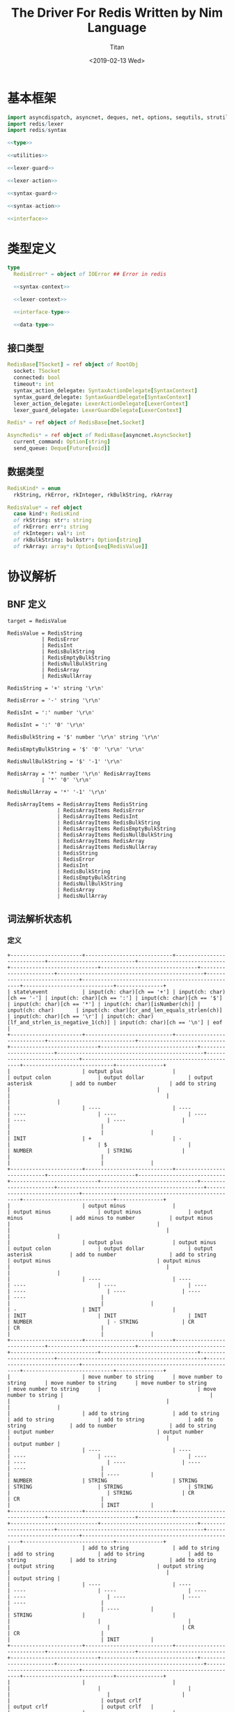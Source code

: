#+TITLE: The Driver For Redis Written by Nim Language
#+AUTHOR: Titan
#+EMAIL: howay.tan@gmail.com
#+DATE: <2019-02-13 Wed>
#+KEYWORDS: nim redis driver
#+OPTIONS: H:4 toc:t
#+STARTUP: indent
#+SUBTITLE:
#+titlepage: true
#+titlepage-color: 06386e
#+titlepage-text-color: FFFFFF
#+titlepage-rule-color: FFFFFF
#+titlepage-rule-height: 1

* 基本框架
#+begin_src nim :tangle ${BUILDDIR}/redis.nim
  import asyncdispatch, asyncnet, deques, net, options, sequtils, strutils, tables
  import redis/lexer
  import redis/syntax

  <<type>>

  <<utilities>>

  <<lexer-guard>>

  <<lexer-action>>

  <<syntax-guard>>

  <<syntax-action>>

  <<interface>>
#+end_src
* 类型定义
#+begin_src nim :noweb-ref type
  type
    RedisError* = object of IOError ## Error in redis

    <<syntax-context>>

    <<lexer-context>>

    <<interface-type>>

    <<data-type>>
#+end_src
** 接口类型
#+begin_src nim :noweb-ref interface-type
  RedisBase[TSocket] = ref object of RootObj
    socket: TSocket
    connected: bool
    timeout*: int
    syntax_action_delegate: SyntaxActionDelegate[SyntaxContext]
    syntax_guard_delegate: SyntaxGuardDelegate[SyntaxContext]
    lexer_action_delegate: LexerActionDelegate[LexerContext]
    lexer_guard_delegate: LexerGuardDelegate[LexerContext]

  Redis* = ref object of RedisBase[net.Socket]

  AsyncRedis* = ref object of RedisBase[asyncnet.AsyncSocket]
    current_command: Option[string]
    send_queue: Deque[Future[void]]
#+end_src
** 数据类型
#+begin_src nim :noweb-ref data-type
  RedisKind* = enum
    rkString, rkError, rkInteger, rkBulkString, rkArray

  RedisValue* = ref object
    case kind*: RedisKind
    of rkString: str*: string
    of rkError: err*: string
    of rkInteger: val*: int
    of rkBulkString: bulkstr*: Option[string]
    of rkArray: array*: Option[seq[RedisValue]]
#+end_src

* 协议解析
** BNF 定义
#+begin_src text
  target = RedisValue

  RedisValue = RedisString
             | RedisError
             | RedisInt
             | RedisBulkString
             | RedisEmptyBulkString
             | RedisNullBulkString
             | RedisArray
             | RedisNullArray

  RedisString = '+' string '\r\n'

  RedisError = '-' string '\r\n'

  RedisInt = ':' number '\r\n'

  RedisInt = ':' '0' '\r\n'

  RedisBulkString = '$' number '\r\n' string '\r\n'

  RedisEmptyBulkString = '$' '0' '\r\n' '\r\n'

  RedisNullBulkString = '$' '-1' '\r\n'

  RedisArray = '*' number '\r\n' RedisArrayItems
             | '*' '0' '\r\n'

  RedisNullArray = '*' '-1' '\r\n'

  RedisArrayItems = RedisArrayItems RedisString
                  | RedisArrayItems RedisError
                  | RedisArrayItems RedisInt
                  | RedisArrayItems RedisBulkString
                  | RedisArrayItems RedisEmptyBulkString
                  | RedisArrayItems RedisNullBulkString
                  | RedisArrayItems RedisArray
                  | RedisArrayItems RedisNullArray
                  | RedisString
                  | RedisError
                  | RedisInt
                  | RedisBulkString
                  | RedisEmptyBulkString
                  | RedisNullBulkString
                  | RedisArray
                  | RedisNullArray
#+end_src
** 词法解析状态机
*** 定义
#+begin_src text :tangle ${BUILDDIR}/lexer.txt
  +-----------------------+----------------------------+----------------------------+----------------------------+----------------------------+----------------------------+-------------------------------+-----------------------+-----------------------------------------------+-----------------------------+--------------------------------------------------+-----------------------------+---------------+
  | state\event           | input(ch: char)[ch == '+'] | input(ch: char)[ch == '-'] | input(ch: char)[ch == ':'] | input(ch: char)[ch == '$'] | input(ch: char)[ch == '*'] | input(ch: char)[isNumber(ch)] | input(ch: char)       | input(ch: char)[cr_and_len_equals_strlen(ch)] | input(ch: char)[ch == '\r'] | input(ch: char)[lf_and_strlen_is_negative_1(ch)] | input(ch: char)[ch == '\n'] | eof           |
  +-----------------------+----------------------------+----------------------------+----------------------------+----------------------------+----------------------------+-------------------------------+-----------------------+-----------------------------------------------+-----------------------------+--------------------------------------------------+-----------------------------+---------------+
  |                       | output plus                |                            | output colon               | output dollar              | output asterisk            | add to number                 | add to string         |                                               |                             |                                                  |                             |               |
  |                       | ----                       | ----                       | ----                       | ----                       | ----                       | ----                          | ----                  |                                               |                             |                                                  |                             |               |
  | INIT                  | +                          | -                          |                            | $                          |                            | NUMBER                        | STRING                |                                               |                             |                                                  |                             |               |
  +-----------------------+----------------------------+----------------------------+----------------------------+----------------------------+----------------------------+-------------------------------+-----------------------+-----------------------------------------------+-----------------------------+--------------------------------------------------+-----------------------------+---------------+
  |                       | output minus               |                            | output minus               | output minus               | output minus               | add minus to number           | output minus          |                                               |                             |                                                  |                             |               |
  |                       | output plus                | output minus               | output colon               | output dollar              | output asterisk            | add to number                 | add to string         | output minus                                  | output minus                |                                                  |                             |               |
  |                       | ----                       | ----                       | ----                       | ----                       | ----                       | ----                          | ----                  | ----                                          | ----                        |                                                  |                             |               |
  | -                     | INIT                       |                            | INIT                       | INIT                       | INIT                       | NUMBER                        | - STRING              | CR                                            | CR                          |                                                  |                             |               |
  +-----------------------+----------------------------+----------------------------+----------------------------+----------------------------+----------------------------+-------------------------------+-----------------------+-----------------------------------------------+-----------------------------+--------------------------------------------------+-----------------------------+---------------+
  |                       | move number to string      | move number to string      | move number to string      | move number to string      | move number to string      |                               | move number to string |                                               |                             |                                                  |                             |               |
  |                       | add to string              | add to string              | add to string              | add to string              | add to string              | add to number                 | add to string         | output number                                 | output number               |                                                  |                             | output number |
  |                       | ----                       | ----                       | ----                       | ----                       | ----                       | ----                          | ----                  | ----                                          | ----                        |                                                  |                             | ----          |
  | NUMBER                | STRING                     | STRING                     | STRING                     | STRING                     | STRING                     |                               | STRING                | CR                                            | CR                          |                                                  |                             | INIT          |
  +-----------------------+----------------------------+----------------------------+----------------------------+----------------------------+----------------------------+-------------------------------+-----------------------+-----------------------------------------------+-----------------------------+--------------------------------------------------+-----------------------------+---------------+
  |                       | add to string              | add to string              | add to string              | add to string              | add to string              | add to string                 | add to string         | output string                                 | output string               |                                                  |                             | output string |
  |                       | ----                       | ----                       | ----                       | ----                       | ----                       | ----                          | ----                  | ----                                          | ----                        |                                                  |                             | ----          |
  | STRING                |                            |                            |                            |                            |                            |                               |                       | CR                                            | CR                          |                                                  |                             | INIT          |
  +-----------------------+----------------------------+----------------------------+----------------------------+----------------------------+----------------------------+-------------------------------+-----------------------+-----------------------------------------------+-----------------------------+--------------------------------------------------+-----------------------------+---------------+
  |                       |                            |                            |                            |                            |                            |                               |                       |                                               |                             | output crlf                                      | output crlf                 | output crlf   |
  |                       |                            |                            |                            |                            |                            |                               |                       |                                               |                             | ----                                             | ----                        | ----          |
  | CR                    |                            |                            |                            |                            |                            |                               |                       |                                               |                             | INIT                                             | INIT                        | INIT          |
  +-----------------------+----------------------------+----------------------------+----------------------------+----------------------------+----------------------------+-------------------------------+-----------------------+-----------------------------------------------+-----------------------------+--------------------------------------------------+-----------------------------+---------------+
  |                       |                            |                            |                            |                            |                            | add to string                 | add to string         |                                               |                             |                                                  |                             |               |
  |                       |                            |                            |                            |                            |                            | ----                          | ----                  |                                               |                             |                                                  |                             |               |
  | +                     |                            |                            |                            |                            |                            | + STRING                      | + STRING              |                                               |                             |                                                  |                             |               |
  +-----------------------+----------------------------+----------------------------+----------------------------+----------------------------+----------------------------+-------------------------------+-----------------------+-----------------------------------------------+-----------------------------+--------------------------------------------------+-----------------------------+---------------+
  |                       | add to string              | add to string              | add to string              | add to string              | add to string              | add to string                 | add to string         | output string                                 | output string               |                                                  |                             |               |
  |                       | ----                       | ----                       | ----                       | ----                       | ----                       | ----                          | ----                  | ----                                          | ----                        |                                                  |                             |               |
  | + STRING              |                            |                            |                            |                            |                            |                               |                       | + STRING CR                                   | + STRING CR                 |                                                  |                             |               |
  +-----------------------+----------------------------+----------------------------+----------------------------+----------------------------+----------------------------+-------------------------------+-----------------------+-----------------------------------------------+-----------------------------+--------------------------------------------------+-----------------------------+---------------+
  |                       |                            |                            |                            |                            |                            |                               |                       |                                               |                             | output crlf                                      | output crlf                 | output crlf   |
  |                       |                            |                            |                            |                            |                            |                               |                       |                                               |                             | ----                                             | ----                        | ----          |
  | + STRING CR           |                            |                            |                            |                            |                            |                               |                       |                                               |                             | INIT                                             | INIT                        | INIT          |
  +-----------------------+----------------------------+----------------------------+----------------------------+----------------------------+----------------------------+-------------------------------+-----------------------+-----------------------------------------------+-----------------------------+--------------------------------------------------+-----------------------------+---------------+
  |                       | add to string              | add to string              | add to string              | add to string              | add to string              | add to string                 | add to string         | output string                                 | output string               |                                                  |                             |               |
  |                       | ----                       | ----                       | ----                       | ----                       | ----                       | ----                          | ----                  | ----                                          | ----                        |                                                  |                             |               |
  | - STRING              |                            |                            |                            |                            |                            |                               |                       | - STRING CR                                   | - STRING CR                 |                                                  |                             |               |
  +-----------------------+----------------------------+----------------------------+----------------------------+----------------------------+----------------------------+-------------------------------+-----------------------+-----------------------------------------------+-----------------------------+--------------------------------------------------+-----------------------------+---------------+
  |                       |                            |                            |                            |                            |                            |                               |                       |                                               |                             | output crlf                                      | output crlf                 | output crlf   |
  |                       |                            |                            |                            |                            |                            |                               |                       |                                               |                             | ----                                             | ----                        | ----          |
  | - STRING CR           |                            |                            |                            |                            |                            |                               |                       |                                               |                             | INIT                                             | INIT                        | INIT          |
  +-----------------------+----------------------------+----------------------------+----------------------------+----------------------------+----------------------------+-------------------------------+-----------------------+-----------------------------------------------+-----------------------------+--------------------------------------------------+-----------------------------+---------------+
  |                       |                            | add to number              |                            |                            |                            | add to number                 |                       |                                               |                             |                                                  |                             |               |
  |                       |                            | ----                       |                            |                            |                            | ----                          |                       |                                               |                             |                                                  |                             |               |
  | $                     |                            | $ NUMBER                   |                            |                            |                            | $ NUMBER                      |                       |                                               |                             |                                                  |                             |               |
  +-----------------------+----------------------------+----------------------------+----------------------------+----------------------------+----------------------------+-------------------------------+-----------------------+-----------------------------------------------+-----------------------------+--------------------------------------------------+-----------------------------+---------------+
  |                       |                            |                            |                            |                            |                            |                               |                       | set string length                             | set string length           |                                                  |                             |               |
  |                       |                            |                            |                            |                            |                            | add to number                 |                       | output number                                 | output number               |                                                  |                             |               |
  |                       |                            |                            |                            |                            |                            | ----                          |                       | ----                                          | ----                        |                                                  |                             |               |
  | $ NUMBER              |                            |                            |                            |                            |                            |                               |                       | $ NUMBER CR                                   | $ NUMBER CR                 |                                                  |                             |               |
  +-----------------------+----------------------------+----------------------------+----------------------------+----------------------------+----------------------------+-------------------------------+-----------------------+-----------------------------------------------+-----------------------------+--------------------------------------------------+-----------------------------+---------------+
  |                       |                            |                            |                            |                            |                            |                               |                       |                                               |                             | output crlf                                      | output crlf                 | output crlf   |
  |                       |                            |                            |                            |                            |                            |                               |                       |                                               |                             | ----                                             | ----                        | ----          |
  | $ NUMBER CR           |                            |                            |                            |                            |                            |                               |                       |                                               |                             | INIT                                             | $ NUMBER CR STRING          | INIT          |
  +-----------------------+----------------------------+----------------------------+----------------------------+----------------------------+----------------------------+-------------------------------+-----------------------+-----------------------------------------------+-----------------------------+--------------------------------------------------+-----------------------------+---------------+
  |                       |                            |                            |                            |                            |                            |                               |                       | output string                                 |                             |                                                  |                             |               |
  |                       | add to string              | add to string              | add to string              | add to string              | add to string              | add to string                 | add to string         | clear string length                           | add to string               |                                                  | add to string               |               |
  |                       | ----                       | ----                       | ----                       | ----                       | ----                       | ----                          | ----                  | ----                                          | ----                        |                                                  | ----                        |               |
  | $ NUMBER CR STRING    |                            |                            |                            |                            |                            |                               |                       | $ NUMBER CR STRING CR                         |                             |                                                  |                             |               |
  +-----------------------+----------------------------+----------------------------+----------------------------+----------------------------+----------------------------+-------------------------------+-----------------------+-----------------------------------------------+-----------------------------+--------------------------------------------------+-----------------------------+---------------+
  |                       |                            |                            |                            |                            |                            |                               |                       |                                               |                             | output crlf                                      | output crlf                 | output crlf   |
  |                       |                            |                            |                            |                            |                            |                               |                       |                                               |                             | ----                                             | ----                        | ----          |
  | $ NUMBER CR STRING CR |                            |                            |                            |                            |                            |                               |                       |                                               |                             | INIT                                             | INIT                        | INIT          |
  +-----------------------+----------------------------+----------------------------+----------------------------+----------------------------+----------------------------+-------------------------------+-----------------------+-----------------------------------------------+-----------------------------+--------------------------------------------------+-----------------------------+---------------+
#+end_src
*** 数据定义
#+begin_src nim :noweb-ref lexer-context
  LexerContext = ref object
    input: char
    num: string
    str: string
    strlen: int
    sfsm: SyntaxStateMachine[SyntaxContext]
    sctx: SyntaxContext
#+end_src
*** 执行动作
#+begin_src nim :noweb-ref lexer-action
  proc feed_event[T](ctx: var T, sttype: SyntaxTerminalType, val: SyntaxValue) =
    ctx.sctx.input = val
    ctx.sctx.input_type = sttype
    case sttype:
      of stRedisValue: (ctx.sfsm, ctx.sctx) = redisvalue(ctx.sfsm, ctx.sctx)
      of stRedisString: (ctx.sfsm, ctx.sctx) = redisstring(ctx.sfsm, ctx.sctx)
      of stRedisError: (ctx.sfsm, ctx.sctx) = rediserror(ctx.sfsm, ctx.sctx)
      of stRedisInt: (ctx.sfsm, ctx.sctx) = redisint(ctx.sfsm, ctx.sctx)
      of stRedisNullBulkString: (ctx.sfsm, ctx.sctx) = redisnullbulkstring(ctx.sfsm, ctx.sctx)
      of stRedisEmptyBulkString: (ctx.sfsm, ctx.sctx) = redisemptybulkstring(ctx.sfsm, ctx.sctx)
      of stRedisBulkString: (ctx.sfsm, ctx.sctx) = redisbulkstring(ctx.sfsm, ctx.sctx)
      of stRedisNullArray: (ctx.sfsm, ctx.sctx) = redisnullarray(ctx.sfsm, ctx.sctx)
      of stRedisArray: (ctx.sfsm, ctx.sctx) = redisarray(ctx.sfsm, ctx.sctx)
      of stPlus: (ctx.sfsm, ctx.sctx) = literal_token(ctx.sfsm, ctx.sctx, "+")
      of stString: (ctx.sfsm, ctx.sctx) = my_string(ctx.sfsm, ctx.sctx)
      of stCrLf: (ctx.sfsm, ctx.sctx) = literal_token(ctx.sfsm, ctx.sctx, "\r\n")
      of stMinus: (ctx.sfsm, ctx.sctx) = literal_token(ctx.sfsm, ctx.sctx, "-")
      of stColon: (ctx.sfsm, ctx.sctx) = literal_token(ctx.sfsm, ctx.sctx, ":")
      of stNumber: (ctx.sfsm, ctx.sctx) = number(ctx.sfsm, ctx.sctx)
      of stDollar: (ctx.sfsm, ctx.sctx) = literal_token(ctx.sfsm, ctx.sctx, "$")
      of stZero: (ctx.sfsm, ctx.sctx) = literal_token(ctx.sfsm, ctx.sctx, "0")
      of stNegative1: (ctx.sfsm, ctx.sctx) = literal_token(ctx.sfsm, ctx.sctx, "-1")
      of stAsterisk: (ctx.sfsm, ctx.sctx) = literal_token(ctx.sfsm, ctx.sctx, "*")
      of stRedisArrayItems: (ctx.sfsm, ctx.sctx) = redisarrayitems(ctx.sfsm, ctx.sctx)
    ctx.sctx.fsm = ctx.sfsm

  proc consume_queue[T](ctx: var T) =
    while len(ctx.sctx.queue) > 0:
      var (sttype, item) = ctx.sctx.queue.popFirst()
      feed_event(ctx, sttype, item)

  proc output_plus[T](ctx: T): T =
    var ctx0 = ctx
    consume_queue(ctx0)
    ctx0.sctx.input_type = stPlus
    ctx0.sctx.input = SyntaxValue(kind: skString, str: "+")
    (ctx0.sfsm, ctx0.sctx) = literal_token(ctx0.sfsm, ctx0.sctx, "+")
    ctx0.sctx.fsm = ctx0.sfsm
    consume_queue(ctx0)
    result = ctx0

  proc output_colon[T](ctx: T): T =
    var ctx0 = ctx
    consume_queue(ctx0)
    ctx0.sctx.input_type = stColon
    ctx0.sctx.input = SyntaxValue(kind: skString, str: ":")
    (ctx0.sfsm, ctx0.sctx) = literal_token(ctx0.sfsm, ctx0.sctx, ":")
    ctx0.sctx.fsm = ctx0.sfsm
    consume_queue(ctx0)
    result = ctx0

  proc output_dollar[T](ctx: T): T =
    var ctx0 = ctx
    consume_queue(ctx0)
    ctx0.sctx.input_type = stDollar
    ctx0.sctx.input = SyntaxValue(kind: skString, str: "$")
    (ctx0.sfsm, ctx0.sctx) = literal_token(ctx0.sfsm, ctx0.sctx, "$")
    ctx0.sctx.fsm = ctx0.sfsm
    consume_queue(ctx0)
    result = ctx0

  proc output_asterisk[T](ctx: T): T =
    var ctx0 = ctx
    consume_queue(ctx0)
    ctx0.sctx.input_type = stAsterisk
    ctx0.sctx.input = SyntaxValue(kind: skString, str: "*")
    (ctx0.sfsm, ctx0.sctx) = literal_token(ctx0.sfsm, ctx0.sctx, "*")
    ctx0.sctx.fsm = ctx0.sfsm
    consume_queue(ctx0)
    result = ctx0

  proc add_to_number[T](ctx: T): T =
    var ctx0 = ctx
    ctx0.num.add(ctx.input)
    result = ctx0

  proc add_to_string[T](ctx: T): T =
    var ctx0 = ctx
    ctx0.str.add(ctx.input)
    result = ctx0

  proc output_minus[T](ctx: T): T =
    var ctx0 = ctx
    consume_queue(ctx0)
    ctx0.sctx.input_type = stMinus
    ctx0.sctx.input = SyntaxValue(kind: skString, str: "-")
    (ctx0.sfsm, ctx0.sctx) = literal_token(ctx0.sfsm, ctx0.sctx, "-")
    ctx0.sctx.fsm = ctx0.sfsm
    consume_queue(ctx0)
    result = ctx0

  proc add_minus_to_number[T](ctx: T): T =
    var ctx0 = ctx
    ctx0.num.add('-')
    result = ctx0

  proc move_number_to_string[T](ctx: T): T =
    var ctx0 = ctx
    ctx0.str = ctx0.num
    ctx0.num = ""
    result = ctx0

  proc output_number[T](ctx: T): T =
    let num = parseInt($ctx.num)
    var ctx0 = ctx
    if num == 0:
      consume_queue(ctx0)
      ctx0.sctx.input_type = stZero
      ctx0.sctx.input = SyntaxValue(kind: skNumber, num: num)
      (ctx0.sfsm, ctx0.sctx) = literal_token(ctx0.sfsm, ctx0.sctx, "0")
      ctx0.sctx.fsm = ctx0.sfsm
      ctx0.num = ""
      consume_queue(ctx0)
      result = ctx0
    elif num == -1:
      consume_queue(ctx0)
      ctx0.sctx.input_type = stNegative1
      ctx0.sctx.input = SyntaxValue(kind: skNumber, num: num)
      (ctx0.sfsm, ctx0.sctx) = literal_token(ctx0.sfsm, ctx0.sctx, "-1")
      ctx0.sctx.fsm = ctx0.sfsm
      ctx0.num = ""
      consume_queue(ctx0)
      result = ctx0
    else:
      consume_queue(ctx0)
      ctx0.sctx.input_type = stNumber
      ctx0.sctx.input = SyntaxValue(kind: skNumber, num: num)
      (ctx0.sfsm, ctx0.sctx) = number(ctx0.sfsm, ctx0.sctx)
      ctx0.sctx.fsm = ctx0.sfsm
      ctx0.num = ""
      consume_queue(ctx0)
      result = ctx0

  proc output_string[T](ctx: T): T =
    var ctx0 = ctx
    consume_queue(ctx0)
    ctx0.sctx.input_type = stString
    ctx0.sctx.input = SyntaxValue(kind: skString, str: $ctx.str)
    (ctx0.sfsm, ctx0.sctx) = my_string(ctx0.sfsm, ctx0.sctx)
    ctx0.sctx.fsm = ctx0.sfsm
    ctx0.str = ""
    consume_queue(ctx0)
    result = ctx0

  proc output_crlf[T](ctx: T): T =
    var ctx0 = ctx
    consume_queue(ctx0)
    ctx0.sctx.input_type = stCrLf
    ctx0.sctx.input = SyntaxValue(kind: skString, str: "\r\n")
    (ctx0.sfsm, ctx0.sctx) = literal_token(ctx0.sfsm, ctx0.sctx, "\r\n")
    ctx0.sctx.fsm = ctx0.sfsm
    consume_queue(ctx0)
    result = ctx0

  proc set_string_length[T](ctx: T): T =
    var ctx0 = ctx
    ctx0.strlen = parseInt(ctx0.num)
    result = ctx0

  proc clear_string_length[T](ctx: T): T =
    var ctx0 = ctx
    ctx0.strlen = 0
    result = ctx0
#+end_src
*** 条件判断
#+begin_src nim :noweb-ref lexer-guard
  proc isnumber[T](ctx: T, a0: char): bool =
    return ord(a0) >= ord('0') and ord(a0) <= ord('9')

  proc cr_and_len_equals_strlen[T](ctx: T, a0: char): bool =
    return a0 == '\r' and len(ctx.str) == ctx.strlen

  proc lf_and_strlen_is_negative_1[T](ctx: T, a0: char): bool =
    return a0 == '\n' and ctx.strlen == -1
#+end_src
** 语法解析状态机
*** 定义
#+begin_src text :tangle ${BUILDDIR}/syntax.txt
  +----------------------------------------------------------+--------------------+-----------------------------+-----------------------------+-----------------------------+-----------------------------+-----------------------------+-----------------------------+-----------------------------+-----------------------------+----------------------------------------+-----------------------------------------------------+----------------------------------------------------------+----------------------------------------+----------------------------------------+-----------------------------------------------------+------------------------------------------------+-----------------------------------------------------+-----------------------------------------+--------------------------------------------------+---------------------------------------+----------------------------------------------------------+
  | state\event                                              | RedisValue         | RedisString                 | RedisError                  | RedisInt                    | RedisBulkString             | RedisEmptyBulkString        | RedisNullBulkString         | RedisArray                  | RedisNullArray              | literal-token(val: string)[val == "+"] | string                                              | literal-token(val: string)[val == "\r\n"]                | literal-token(val: string)[val == "-"] | literal-token(val: string)[val == ":"] | number                                              | literal-token(val: string)[val == "0"]         | literal-token(val: string)[val == "$"]              | literal-token(val: string)[val == "-1"] | literal-token(val: string)[val == "*"]           | RedisArrayItems[len_equals_to_number] | RedisArrayItems                                          |
  +----------------------------------------------------------+--------------------+-----------------------------+-----------------------------+-----------------------------+-----------------------------+-----------------------------+-----------------------------+-----------------------------+-----------------------------+----------------------------------------+-----------------------------------------------------+----------------------------------------------------------+----------------------------------------+----------------------------------------+-----------------------------------------------------+------------------------------------------------+-----------------------------------------------------+-----------------------------------------+--------------------------------------------------+---------------------------------------+----------------------------------------------------------+
  | target = · RedisValue                                    |                    |                             |                             |                             |                             |                             |                             |                             |                             |                                        |                                                     |                                                          |                                        |                                        |                                                     |                                                |                                                     |                                         |                                                  |                                       |                                                          |
  | RedisValue = · RedisString                               |                    |                             |                             |                             |                             |                             |                             |                             |                             |                                        |                                                     |                                                          |                                        |                                        |                                                     |                                                |                                                     |                                         |                                                  |                                       |                                                          |
  | RedisString = · "+" string "\r\n"                        |                    |                             |                             |                             |                             |                             |                             |                             |                             |                                        |                                                     |                                                          |                                        |                                        |                                                     |                                                |                                                     |                                         |                                                  |                                       |                                                          |
  | RedisValue = · RedisError                                |                    |                             |                             |                             |                             |                             |                             |                             |                             |                                        |                                                     |                                                          |                                        |                                        |                                                     |                                                |                                                     |                                         |                                                  |                                       |                                                          |
  | RedisError = · "-" string "\r\n"                         |                    |                             |                             |                             |                             |                             |                             |                             |                             |                                        |                                                     |                                                          |                                        |                                        |                                                     |                                                |                                                     |                                         |                                                  |                                       |                                                          |
  | RedisValue = · RedisInt                                  |                    |                             |                             |                             |                             |                             |                             |                             |                             |                                        |                                                     |                                                          |                                        |                                        |                                                     |                                                |                                                     |                                         |                                                  |                                       |                                                          |
  | RedisInt = · ":" number "\r\n"                           |                    |                             |                             |                             |                             |                             |                             |                             |                             |                                        |                                                     |                                                          |                                        |                                        |                                                     |                                                |                                                     |                                         |                                                  |                                       |                                                          |
  | RedisInt = · ":" "0" "\r\n"                              |                    |                             |                             |                             |                             |                             |                             |                             |                             |                                        |                                                     |                                                          |                                        |                                        |                                                     |                                                |                                                     |                                         |                                                  |                                       |                                                          |
  | RedisValue = · RedisBulkString                           |                    |                             |                             |                             |                             |                             |                             |                             |                             |                                        |                                                     |                                                          |                                        |                                        |                                                     |                                                |                                                     |                                         |                                                  |                                       |                                                          |
  | RedisBulkString = · "$" number "\r\n" string "\r\n"      |                    |                             |                             |                             |                             |                             |                             |                             |                             |                                        |                                                     |                                                          |                                        |                                        |                                                     |                                                |                                                     |                                         |                                                  |                                       |                                                          |
  | RedisValue = · RedisEmptyBulkString                      |                    |                             |                             |                             |                             |                             |                             |                             |                             |                                        |                                                     |                                                          |                                        |                                        |                                                     |                                                |                                                     |                                         |                                                  |                                       |                                                          |
  | RedisEmptyBulkString = · "$" "0" "\r\n" "\r\n"           |                    |                             |                             |                             |                             |                             |                             |                             |                             |                                        |                                                     |                                                          |                                        |                                        |                                                     |                                                |                                                     |                                         |                                                  |                                       |                                                          |
  | RedisValue = · RedisNullBulkString                       |                    |                             |                             |                             |                             |                             |                             |                             |                             |                                        |                                                     |                                                          |                                        |                                        |                                                     |                                                |                                                     |                                         |                                                  |                                       |                                                          |
  | RedisNullBulkString = · "$" "-1" "\r\n"                  |                    |                             |                             |                             |                             |                             |                             |                             |                             |                                        |                                                     |                                                          |                                        |                                        |                                                     |                                                | clear done                                          |                                         | clear done                                       |                                       |                                                          |
  | RedisValue = · RedisArray                                | shift              |                             |                             |                             |                             |                             |                             |                             |                             |                                        |                                                     |                                                          |                                        | clear done                             |                                                     |                                                | shift                                               |                                         | shift                                            |                                       |                                                          |
  | RedisArray = · "*" number "\r\n" RedisArrayItems         | reduce 1 to target | shift                       | shift                       | shift                       | shift                       | shift                       | shift                       | shift                       | shift                       | clear done                             |                                                     |                                                          | clear done                             | shift                                  |                                                     |                                                | ----                                                |                                         | ----                                             |                                       |                                                          |
  | RedisArray = · "*" "0" "\r\n"                            | set done           | reduce 1 to RedisValue      | reduce 1 to RedisValue      | reduce 1 to RedisValue      | reduce 1 to RedisValue      | reduce 1 to RedisValue      | reduce 1 to RedisValue      | reduce 1 to RedisValue      | reduce 1 to RedisValue      | shift                                  | syntax error                                        | syntax error                                             | shift                                  | ----                                   | syntax error                                        | syntax error                                   | RedisBulkString = "$" · number "\r\n" string "\r\n" | syntax error                            | RedisArray = "*" · number "\r\n" RedisArrayItems | syntax error                          | syntax error                                             |
  | RedisValue = · RedisNullArray                            | ----               | ----                        | ----                        | ----                        | ----                        | ----                        | ----                        | ----                        | ----                        | ----                                   | ----                                                | ----                                                     | ----                                   | RedisInt = ":" · number "\r\n"         | ----                                                | ----                                           | RedisEmptyBulkString = "$" · "0" "\r\n" "\r\n"      | ----                                    | RedisArray = "*" · "0" "\r\n"                    | ----                                  | ----                                                     |
  | RedisNullArray = · "*" "-1" "\r\n"                       |                    |                             |                             |                             |                             |                             |                             |                             |                             | RedisString = "+" · string "\r\n"      |                                                     |                                                          | RedisError = "-" · string "\r\n"       | RedisInt = ":" · "0" "\r\n"            |                                                     |                                                | RedisNullBulkString = "$" · "-1" "\r\n"             |                                         | RedisNullArray = "*" · "-1" "\r\n"               |                                       |                                                          |
  +----------------------------------------------------------+--------------------+-----------------------------+-----------------------------+-----------------------------+-----------------------------+-----------------------------+-----------------------------+-----------------------------+-----------------------------+----------------------------------------+-----------------------------------------------------+----------------------------------------------------------+----------------------------------------+----------------------------------------+-----------------------------------------------------+------------------------------------------------+-----------------------------------------------------+-----------------------------------------+--------------------------------------------------+---------------------------------------+----------------------------------------------------------+
  |                                                          | syntax error       | syntax error                | syntax error                | syntax error                | syntax error                | syntax error                | syntax error                | syntax error                | syntax error                | syntax error                           | shift                                               | syntax error                                             | syntax error                           | syntax error                           | syntax error                                        | syntax error                                   | syntax error                                        | syntax error                            | syntax error                                     | syntax error                          | syntax error                                             |
  |                                                          | ----               | ----                        | ----                        | ----                        | ----                        | ----                        | ----                        | ----                        | ----                        | ----                                   | ----                                                | ----                                                     | ----                                   | ----                                   | ----                                                | ----                                           | ----                                                | ----                                    | ----                                             | ----                                  | ----                                                     |
  | RedisString = "+" · string "\r\n"                        |                    |                             |                             |                             |                             |                             |                             |                             |                             |                                        | RedisString = "+" string · "\r\n"                   |                                                          |                                        |                                        |                                                     |                                                |                                                     |                                         |                                                  |                                       |                                                          |
  +----------------------------------------------------------+--------------------+-----------------------------+-----------------------------+-----------------------------+-----------------------------+-----------------------------+-----------------------------+-----------------------------+-----------------------------+----------------------------------------+-----------------------------------------------------+----------------------------------------------------------+----------------------------------------+----------------------------------------+-----------------------------------------------------+------------------------------------------------+-----------------------------------------------------+-----------------------------------------+--------------------------------------------------+---------------------------------------+----------------------------------------------------------+
  |                                                          |                    |                             |                             |                             |                             |                             |                             |                             |                             |                                        |                                                     | shift                                                    |                                        |                                        |                                                     |                                                |                                                     |                                         |                                                  |                                       |                                                          |
  |                                                          | syntax error       | syntax error                | syntax error                | syntax error                | syntax error                | syntax error                | syntax error                | syntax error                | syntax error                | syntax error                           | syntax error                                        | reduce 3 to RedisString                                  | syntax error                           | syntax error                           | syntax error                                        | syntax error                                   | syntax error                                        | syntax error                            | syntax error                                     | syntax error                          | syntax error                                             |
  |                                                          | ----               | ----                        | ----                        | ----                        | ----                        | ----                        | ----                        | ----                        | ----                        | ----                                   | ----                                                | ----                                                     | ----                                   | ----                                   | ----                                                | ----                                           | ----                                                | ----                                    | ----                                             | ----                                  | ----                                                     |
  | RedisString = "+" string · "\r\n"                        |                    |                             |                             |                             |                             |                             |                             |                             |                             |                                        |                                                     |                                                          |                                        |                                        |                                                     |                                                |                                                     |                                         |                                                  |                                       |                                                          |
  +----------------------------------------------------------+--------------------+-----------------------------+-----------------------------+-----------------------------+-----------------------------+-----------------------------+-----------------------------+-----------------------------+-----------------------------+----------------------------------------+-----------------------------------------------------+----------------------------------------------------------+----------------------------------------+----------------------------------------+-----------------------------------------------------+------------------------------------------------+-----------------------------------------------------+-----------------------------------------+--------------------------------------------------+---------------------------------------+----------------------------------------------------------+
  |                                                          | syntax error       | syntax error                | syntax error                | syntax error                | syntax error                | syntax error                | syntax error                | syntax error                | syntax error                | syntax error                           | shift                                               | syntax error                                             | syntax error                           | syntax error                           | syntax error                                        | syntax error                                   | syntax error                                        | syntax error                            | syntax error                                     | syntax error                          | syntax error                                             |
  |                                                          | ----               | ----                        | ----                        | ----                        | ----                        | ----                        | ----                        | ----                        | ----                        | ----                                   | ----                                                | ----                                                     | ----                                   | ----                                   | ----                                                | ----                                           | ----                                                | ----                                    | ----                                             | ----                                  | ----                                                     |
  | RedisError = "-" · string "\r\n"                         |                    |                             |                             |                             |                             |                             |                             |                             |                             |                                        | RedisError = "-" string · "\r\n"                    |                                                          |                                        |                                        |                                                     |                                                |                                                     |                                         |                                                  |                                       |                                                          |
  +----------------------------------------------------------+--------------------+-----------------------------+-----------------------------+-----------------------------+-----------------------------+-----------------------------+-----------------------------+-----------------------------+-----------------------------+----------------------------------------+-----------------------------------------------------+----------------------------------------------------------+----------------------------------------+----------------------------------------+-----------------------------------------------------+------------------------------------------------+-----------------------------------------------------+-----------------------------------------+--------------------------------------------------+---------------------------------------+----------------------------------------------------------+
  |                                                          |                    |                             |                             |                             |                             |                             |                             |                             |                             |                                        |                                                     | shift                                                    |                                        |                                        |                                                     |                                                |                                                     |                                         |                                                  |                                       |                                                          |
  |                                                          | syntax error       | syntax error                | syntax error                | syntax error                | syntax error                | syntax error                | syntax error                | syntax error                | syntax error                | syntax error                           | syntax error                                        | reduce 3 to RedisError                                   | syntax error                           | syntax error                           | syntax error                                        | syntax error                                   | syntax error                                        | syntax error                            | syntax error                                     | syntax error                          | syntax error                                             |
  |                                                          | ----               | ----                        | ----                        | ----                        | ----                        | ----                        | ----                        | ----                        | ----                        | ----                                   | ----                                                | ----                                                     | ----                                   | ----                                   | ----                                                | ----                                           | ----                                                | ----                                    | ----                                             | ----                                  | ----                                                     |
  | RedisError = "-" string · "\r\n"                         |                    |                             |                             |                             |                             |                             |                             |                             |                             |                                        |                                                     |                                                          |                                        |                                        |                                                     |                                                |                                                     |                                         |                                                  |                                       |                                                          |
  +----------------------------------------------------------+--------------------+-----------------------------+-----------------------------+-----------------------------+-----------------------------+-----------------------------+-----------------------------+-----------------------------+-----------------------------+----------------------------------------+-----------------------------------------------------+----------------------------------------------------------+----------------------------------------+----------------------------------------+-----------------------------------------------------+------------------------------------------------+-----------------------------------------------------+-----------------------------------------+--------------------------------------------------+---------------------------------------+----------------------------------------------------------+
  |                                                          | syntax error       | syntax error                | syntax error                | syntax error                | syntax error                | syntax error                | syntax error                | syntax error                | syntax error                | syntax error                           | syntax error                                        | syntax error                                             | syntax error                           | syntax error                           | shift                                               | shift                                          | syntax error                                        | syntax error                            | syntax error                                     | syntax error                          | syntax error                                             |
  | RedisInt = ":" · number "\r\n"                           | ----               | ----                        | ----                        | ----                        | ----                        | ----                        | ----                        | ----                        | ----                        | ----                                   | ----                                                | ----                                                     | ----                                   | ----                                   | ----                                                | ----                                           | ----                                                | ----                                    | ----                                             | ----                                  | ----                                                     |
  | RedisInt = ":" · "0" "\r\n"                              |                    |                             |                             |                             |                             |                             |                             |                             |                             |                                        |                                                     |                                                          |                                        |                                        | RedisInt = ":" number · "\r\n"                      | RedisInt = ":" "0" · "\r\n"                    |                                                     |                                         |                                                  |                                       |                                                          |
  +----------------------------------------------------------+--------------------+-----------------------------+-----------------------------+-----------------------------+-----------------------------+-----------------------------+-----------------------------+-----------------------------+-----------------------------+----------------------------------------+-----------------------------------------------------+----------------------------------------------------------+----------------------------------------+----------------------------------------+-----------------------------------------------------+------------------------------------------------+-----------------------------------------------------+-----------------------------------------+--------------------------------------------------+---------------------------------------+----------------------------------------------------------+
  |                                                          |                    |                             |                             |                             |                             |                             |                             |                             |                             |                                        |                                                     | shift                                                    |                                        |                                        |                                                     |                                                |                                                     |                                         |                                                  |                                       |                                                          |
  |                                                          | syntax error       | syntax error                | syntax error                | syntax error                | syntax error                | syntax error                | syntax error                | syntax error                | syntax error                | syntax error                           | syntax error                                        | reduce 3 to RedisInt                                     | syntax error                           | syntax error                           | syntax error                                        | syntax error                                   | syntax error                                        | syntax error                            | syntax error                                     | syntax error                          | syntax error                                             |
  |                                                          | ----               | ----                        | ----                        | ----                        | ----                        | ----                        | ----                        | ----                        | ----                        | ----                                   | ----                                                | ----                                                     | ----                                   | ----                                   | ----                                                | ----                                           | ----                                                | ----                                    | ----                                             | ----                                  | ----                                                     |
  | RedisInt = ":" number · "\r\n"                           |                    |                             |                             |                             |                             |                             |                             |                             |                             |                                        |                                                     |                                                          |                                        |                                        |                                                     |                                                |                                                     |                                         |                                                  |                                       |                                                          |
  +----------------------------------------------------------+--------------------+-----------------------------+-----------------------------+-----------------------------+-----------------------------+-----------------------------+-----------------------------+-----------------------------+-----------------------------+----------------------------------------+-----------------------------------------------------+----------------------------------------------------------+----------------------------------------+----------------------------------------+-----------------------------------------------------+------------------------------------------------+-----------------------------------------------------+-----------------------------------------+--------------------------------------------------+---------------------------------------+----------------------------------------------------------+
  |                                                          |                    |                             |                             |                             |                             |                             |                             |                             |                             |                                        |                                                     | shift                                                    |                                        |                                        |                                                     |                                                |                                                     |                                         |                                                  |                                       |                                                          |
  |                                                          | syntax error       | syntax error                | syntax error                | syntax error                | syntax error                | syntax error                | syntax error                | syntax error                | syntax error                | syntax error                           | syntax error                                        | reduce 3 to RedisInt                                     | syntax error                           | syntax error                           | syntax error                                        | syntax error                                   | syntax error                                        | syntax error                            | syntax error                                     | syntax error                          | syntax error                                             |
  |                                                          | ----               | ----                        | ----                        | ----                        | ----                        | ----                        | ----                        | ----                        | ----                        | ----                                   | ----                                                | ----                                                     | ----                                   | ----                                   | ----                                                | ----                                           | ----                                                | ----                                    | ----                                             | ----                                  | ----                                                     |
  | RedisInt = ":" "0" · "\r\n"                              |                    |                             |                             |                             |                             |                             |                             |                             |                             |                                        |                                                     |                                                          |                                        |                                        |                                                     |                                                |                                                     |                                         |                                                  |                                       |                                                          |
  +----------------------------------------------------------+--------------------+-----------------------------+-----------------------------+-----------------------------+-----------------------------+-----------------------------+-----------------------------+-----------------------------+-----------------------------+----------------------------------------+-----------------------------------------------------+----------------------------------------------------------+----------------------------------------+----------------------------------------+-----------------------------------------------------+------------------------------------------------+-----------------------------------------------------+-----------------------------------------+--------------------------------------------------+---------------------------------------+----------------------------------------------------------+
  | RedisBulkString = "$" · number "\r\n" string "\r\n"      | syntax error       | syntax error                | syntax error                | syntax error                | syntax error                | syntax error                | syntax error                | syntax error                | syntax error                | syntax error                           | syntax error                                        | syntax error                                             | syntax error                           | syntax error                           | shift                                               | shift                                          | syntax error                                        | shift                                   | syntax error                                     | syntax error                          | syntax error                                             |
  | RedisEmptyBulkString = "$" · "0" "\r\n" "\r\n"           | ----               | ----                        | ----                        | ----                        | ----                        | ----                        | ----                        | ----                        | ----                        | ----                                   | ----                                                | ----                                                     | ----                                   | ----                                   | ----                                                | ----                                           | ----                                                | ----                                    | ----                                             | ----                                  | ----                                                     |
  | RedisNullBulkString = "$" · "-1" "\r\n"                  |                    |                             |                             |                             |                             |                             |                             |                             |                             |                                        |                                                     |                                                          |                                        |                                        | RedisBulkString = "$" number · "\r\n" string "\r\n" | RedisEmptyBulkString = "$" "0" · "\r\n" "\r\n" |                                                     | RedisNullBulkString = "$" "-1" · "\r\n" |                                                  |                                       |                                                          |
  +----------------------------------------------------------+--------------------+-----------------------------+-----------------------------+-----------------------------+-----------------------------+-----------------------------+-----------------------------+-----------------------------+-----------------------------+----------------------------------------+-----------------------------------------------------+----------------------------------------------------------+----------------------------------------+----------------------------------------+-----------------------------------------------------+------------------------------------------------+-----------------------------------------------------+-----------------------------------------+--------------------------------------------------+---------------------------------------+----------------------------------------------------------+
  |                                                          | syntax error       | syntax error                | syntax error                | syntax error                | syntax error                | syntax error                | syntax error                | syntax error                | syntax error                | syntax error                           | syntax error                                        | shift                                                    | syntax error                           | syntax error                           | syntax error                                        | syntax error                                   | syntax error                                        | syntax error                            | syntax error                                     | syntax error                          | syntax error                                             |
  |                                                          | ----               | ----                        | ----                        | ----                        | ----                        | ----                        | ----                        | ----                        | ----                        | ----                                   | ----                                                | ----                                                     | ----                                   | ----                                   | ----                                                | ----                                           | ----                                                | ----                                    | ----                                             | ----                                  | ----                                                     |
  | RedisBulkString = "$" number · "\r\n" string "\r\n"      |                    |                             |                             |                             |                             |                             |                             |                             |                             |                                        |                                                     | RedisBulkString = "$" number "\r\n" · string "\r\n"      |                                        |                                        |                                                     |                                                |                                                     |                                         |                                                  |                                       |                                                          |
  +----------------------------------------------------------+--------------------+-----------------------------+-----------------------------+-----------------------------+-----------------------------+-----------------------------+-----------------------------+-----------------------------+-----------------------------+----------------------------------------+-----------------------------------------------------+----------------------------------------------------------+----------------------------------------+----------------------------------------+-----------------------------------------------------+------------------------------------------------+-----------------------------------------------------+-----------------------------------------+--------------------------------------------------+---------------------------------------+----------------------------------------------------------+
  |                                                          | syntax error       | syntax error                | syntax error                | syntax error                | syntax error                | syntax error                | syntax error                | syntax error                | syntax error                | syntax error                           | shift                                               | syntax error                                             | syntax error                           | syntax error                           | syntax error                                        | syntax error                                   | syntax error                                        | syntax error                            | syntax error                                     | syntax error                          | syntax error                                             |
  |                                                          | ----               | ----                        | ----                        | ----                        | ----                        | ----                        | ----                        | ----                        | ----                        | ----                                   | ----                                                | ----                                                     | ----                                   | ----                                   | ----                                                | ----                                           | ----                                                | ----                                    | ----                                             | ----                                  | ----                                                     |
  | RedisBulkString = "$" number "\r\n" · string "\r\n"      |                    |                             |                             |                             |                             |                             |                             |                             |                             |                                        | RedisBulkString = "$" number "\r\n" string · "\r\n" |                                                          |                                        |                                        |                                                     |                                                |                                                     |                                         |                                                  |                                       |                                                          |
  +----------------------------------------------------------+--------------------+-----------------------------+-----------------------------+-----------------------------+-----------------------------+-----------------------------+-----------------------------+-----------------------------+-----------------------------+----------------------------------------+-----------------------------------------------------+----------------------------------------------------------+----------------------------------------+----------------------------------------+-----------------------------------------------------+------------------------------------------------+-----------------------------------------------------+-----------------------------------------+--------------------------------------------------+---------------------------------------+----------------------------------------------------------+
  |                                                          |                    |                             |                             |                             |                             |                             |                             |                             |                             |                                        |                                                     | shift                                                    |                                        |                                        |                                                     |                                                |                                                     |                                         |                                                  |                                       |                                                          |
  |                                                          | syntax error       | syntax error                | syntax error                | syntax error                | syntax error                | syntax error                | syntax error                | syntax error                | syntax error                | syntax error                           | syntax error                                        | reduce 5 to RedisBulkString                              | syntax error                           | syntax error                           | syntax error                                        | syntax error                                   | syntax error                                        | syntax error                            | syntax error                                     | syntax error                          | syntax error                                             |
  |                                                          | ----               | ----                        | ----                        | ----                        | ----                        | ----                        | ----                        | ----                        | ----                        | ----                                   | ----                                                | ----                                                     | ----                                   | ----                                   | ----                                                | ----                                           | ----                                                | ----                                    | ----                                             | ----                                  | ----                                                     |
  | RedisBulkString = "$" number "\r\n" string · "\r\n"      |                    |                             |                             |                             |                             |                             |                             |                             |                             |                                        |                                                     |                                                          |                                        |                                        |                                                     |                                                |                                                     |                                         |                                                  |                                       |                                                          |
  +----------------------------------------------------------+--------------------+-----------------------------+-----------------------------+-----------------------------+-----------------------------+-----------------------------+-----------------------------+-----------------------------+-----------------------------+----------------------------------------+-----------------------------------------------------+----------------------------------------------------------+----------------------------------------+----------------------------------------+-----------------------------------------------------+------------------------------------------------+-----------------------------------------------------+-----------------------------------------+--------------------------------------------------+---------------------------------------+----------------------------------------------------------+
  |                                                          | syntax error       | syntax error                | syntax error                | syntax error                | syntax error                | syntax error                | syntax error                | syntax error                | syntax error                | syntax error                           | syntax error                                        | shift                                                    | syntax error                           | syntax error                           | syntax error                                        | syntax error                                   | syntax error                                        | syntax error                            | syntax error                                     | syntax error                          | syntax error                                             |
  |                                                          | ----               | ----                        | ----                        | ----                        | ----                        | ----                        | ----                        | ----                        | ----                        | ----                                   | ----                                                | ----                                                     | ----                                   | ----                                   | ----                                                | ----                                           | ----                                                | ----                                    | ----                                             | ----                                  | ----                                                     |
  | RedisEmptyBulkString = "$" "0" · "\r\n" "\r\n"           |                    |                             |                             |                             |                             |                             |                             |                             |                             |                                        |                                                     | RedisEmptyBulkString = "$" "0" "\r\n" · "\r\n"           |                                        |                                        |                                                     |                                                |                                                     |                                         |                                                  |                                       |                                                          |
  +----------------------------------------------------------+--------------------+-----------------------------+-----------------------------+-----------------------------+-----------------------------+-----------------------------+-----------------------------+-----------------------------+-----------------------------+----------------------------------------+-----------------------------------------------------+----------------------------------------------------------+----------------------------------------+----------------------------------------+-----------------------------------------------------+------------------------------------------------+-----------------------------------------------------+-----------------------------------------+--------------------------------------------------+---------------------------------------+----------------------------------------------------------+
  |                                                          |                    |                             |                             |                             |                             |                             |                             |                             |                             |                                        |                                                     | shift                                                    |                                        |                                        |                                                     |                                                |                                                     |                                         |                                                  |                                       |                                                          |
  |                                                          | syntax error       | syntax error                | syntax error                | syntax error                | syntax error                | syntax error                | syntax error                | syntax error                | syntax error                | syntax error                           | syntax error                                        | reduce 4 to RedisEmptyBulkString                         | syntax error                           | syntax error                           | syntax error                                        | syntax error                                   | syntax error                                        | syntax error                            | syntax error                                     | syntax error                          | syntax error                                             |
  |                                                          | ----               | ----                        | ----                        | ----                        | ----                        | ----                        | ----                        | ----                        | ----                        | ----                                   | ----                                                | ----                                                     | ----                                   | ----                                   | ----                                                | ----                                           | ----                                                | ----                                    | ----                                             | ----                                  | ----                                                     |
  | RedisEmptyBulkString = "$" "0" "\r\n" · "\r\n"           |                    |                             |                             |                             |                             |                             |                             |                             |                             |                                        |                                                     |                                                          |                                        |                                        |                                                     |                                                |                                                     |                                         |                                                  |                                       |                                                          |
  +----------------------------------------------------------+--------------------+-----------------------------+-----------------------------+-----------------------------+-----------------------------+-----------------------------+-----------------------------+-----------------------------+-----------------------------+----------------------------------------+-----------------------------------------------------+----------------------------------------------------------+----------------------------------------+----------------------------------------+-----------------------------------------------------+------------------------------------------------+-----------------------------------------------------+-----------------------------------------+--------------------------------------------------+---------------------------------------+----------------------------------------------------------+
  |                                                          |                    |                             |                             |                             |                             |                             |                             |                             |                             |                                        |                                                     | shift                                                    |                                        |                                        |                                                     |                                                |                                                     |                                         |                                                  |                                       |                                                          |
  |                                                          | syntax error       | syntax error                | syntax error                | syntax error                | syntax error                | syntax error                | syntax error                | syntax error                | syntax error                | syntax error                           | syntax error                                        | reduce 3 to RedisNullBulkString                          | syntax error                           | syntax error                           | syntax error                                        | syntax error                                   | syntax error                                        | syntax error                            | syntax error                                     | syntax error                          | syntax error                                             |
  |                                                          | ----               | ----                        | ----                        | ----                        | ----                        | ----                        | ----                        | ----                        | ----                        | ----                                   | ----                                                | ----                                                     | ----                                   | ----                                   | ----                                                | ----                                           | ----                                                | ----                                    | ----                                             | ----                                  | ----                                                     |
  | RedisNullBulkString = "$" "-1" · "\r\n"                  |                    |                             |                             |                             |                             |                             |                             |                             |                             |                                        |                                                     |                                                          |                                        |                                        |                                                     |                                                |                                                     |                                         |                                                  |                                       |                                                          |
  +----------------------------------------------------------+--------------------+-----------------------------+-----------------------------+-----------------------------+-----------------------------+-----------------------------+-----------------------------+-----------------------------+-----------------------------+----------------------------------------+-----------------------------------------------------+----------------------------------------------------------+----------------------------------------+----------------------------------------+-----------------------------------------------------+------------------------------------------------+-----------------------------------------------------+-----------------------------------------+--------------------------------------------------+---------------------------------------+----------------------------------------------------------+
  |                                                          |                    |                             |                             |                             |                             |                             |                             |                             |                             |                                        |                                                     |                                                          |                                        |                                        | shift                                               |                                                |                                                     |                                         |                                                  |                                       |                                                          |
  | RedisArray = "*" · number "\r\n" RedisArrayItems         | syntax error       | syntax error                | syntax error                | syntax error                | syntax error                | syntax error                | syntax error                | syntax error                | syntax error                | syntax error                           | syntax error                                        | syntax error                                             | syntax error                           | syntax error                           | push array length                                   | shift                                          | syntax error                                        | shift                                   | syntax error                                     | syntax error                          | syntax error                                             |
  | RedisArray = "*" · "0" "\r\n"                            | ----               | ----                        | ----                        | ----                        | ----                        | ----                        | ----                        | ----                        | ----                        | ----                                   | ----                                                | ----                                                     | ----                                   | ----                                   | ----                                                | ----                                           | ----                                                | ----                                    | ----                                             | ----                                  | ----                                                     |
  | RedisNullArray = "*" · "-1" "\r\n"                       |                    |                             |                             |                             |                             |                             |                             |                             |                             |                                        |                                                     |                                                          |                                        |                                        | RedisArray = "*" number · "\r\n" RedisArrayItems    | RedisArray = "*" "0" · "\r\n"                  |                                                     | RedisNullArray = "*" "-1" · "\r\n"      |                                                  |                                       |                                                          |
  +----------------------------------------------------------+--------------------+-----------------------------+-----------------------------+-----------------------------+-----------------------------+-----------------------------+-----------------------------+-----------------------------+-----------------------------+----------------------------------------+-----------------------------------------------------+----------------------------------------------------------+----------------------------------------+----------------------------------------+-----------------------------------------------------+------------------------------------------------+-----------------------------------------------------+-----------------------------------------+--------------------------------------------------+---------------------------------------+----------------------------------------------------------+
  |                                                          |                    |                             |                             |                             |                             |                             |                             |                             |                             |                                        |                                                     | shift                                                    |                                        |                                        |                                                     |                                                |                                                     |                                         |                                                  |                                       |                                                          |
  |                                                          |                    |                             |                             |                             |                             |                             |                             |                             |                             |                                        |                                                     | ----                                                     |                                        |                                        |                                                     |                                                |                                                     |                                         |                                                  |                                       |                                                          |
  |                                                          |                    |                             |                             |                             |                             |                             |                             |                             |                             |                                        |                                                     | RedisArray = "*" number "\r\n" · RedisArrayItems         |                                        |                                        |                                                     |                                                |                                                     |                                         |                                                  |                                       |                                                          |
  |                                                          |                    |                             |                             |                             |                             |                             |                             |                             |                             |                                        |                                                     | RedisArrayItems = · RedisArrayItems RedisString          |                                        |                                        |                                                     |                                                |                                                     |                                         |                                                  |                                       |                                                          |
  |                                                          |                    |                             |                             |                             |                             |                             |                             |                             |                             |                                        |                                                     | RedisArrayItems = · RedisArrayItems RedisError           |                                        |                                        |                                                     |                                                |                                                     |                                         |                                                  |                                       |                                                          |
  |                                                          |                    |                             |                             |                             |                             |                             |                             |                             |                             |                                        |                                                     | RedisArrayItems = · RedisArrayItems RedisInt             |                                        |                                        |                                                     |                                                |                                                     |                                         |                                                  |                                       |                                                          |
  |                                                          |                    |                             |                             |                             |                             |                             |                             |                             |                             |                                        |                                                     | RedisArrayItems = · RedisArrayItems RedisBulkString      |                                        |                                        |                                                     |                                                |                                                     |                                         |                                                  |                                       |                                                          |
  |                                                          |                    |                             |                             |                             |                             |                             |                             |                             |                             |                                        |                                                     | RedisArrayItems = · RedisArrayItems RedisEmptyBulkString |                                        |                                        |                                                     |                                                |                                                     |                                         |                                                  |                                       |                                                          |
  |                                                          |                    |                             |                             |                             |                             |                             |                             |                             |                             |                                        |                                                     | RedisArrayItems = · RedisArrayItems RedisNullBulkString  |                                        |                                        |                                                     |                                                |                                                     |                                         |                                                  |                                       |                                                          |
  |                                                          |                    |                             |                             |                             |                             |                             |                             |                             |                             |                                        |                                                     | RedisArrayItems = · RedisArrayItems RedisArray           |                                        |                                        |                                                     |                                                |                                                     |                                         |                                                  |                                       |                                                          |
  |                                                          |                    |                             |                             |                             |                             |                             |                             |                             |                             |                                        |                                                     | RedisArrayItems = · RedisArrayItems RedisNullArray       |                                        |                                        |                                                     |                                                |                                                     |                                         |                                                  |                                       |                                                          |
  |                                                          |                    |                             |                             |                             |                             |                             |                             |                             |                             |                                        |                                                     | RedisArrayItems = · RedisString                          |                                        |                                        |                                                     |                                                |                                                     |                                         |                                                  |                                       |                                                          |
  |                                                          |                    |                             |                             |                             |                             |                             |                             |                             |                             |                                        |                                                     | RedisString = · "+" string "\r\n"                        |                                        |                                        |                                                     |                                                |                                                     |                                         |                                                  |                                       |                                                          |
  |                                                          |                    |                             |                             |                             |                             |                             |                             |                             |                             |                                        |                                                     | RedisArrayItems = · RedisError                           |                                        |                                        |                                                     |                                                |                                                     |                                         |                                                  |                                       |                                                          |
  |                                                          |                    |                             |                             |                             |                             |                             |                             |                             |                             |                                        |                                                     | RedisError = · "-" string "\r\n"                         |                                        |                                        |                                                     |                                                |                                                     |                                         |                                                  |                                       |                                                          |
  |                                                          |                    |                             |                             |                             |                             |                             |                             |                             |                             |                                        |                                                     | RedisArrayItems = · RedisInt                             |                                        |                                        |                                                     |                                                |                                                     |                                         |                                                  |                                       |                                                          |
  |                                                          |                    |                             |                             |                             |                             |                             |                             |                             |                             |                                        |                                                     | RedisInt = · ":" number "\r\n"                           |                                        |                                        |                                                     |                                                |                                                     |                                         |                                                  |                                       |                                                          |
  |                                                          |                    |                             |                             |                             |                             |                             |                             |                             |                             |                                        |                                                     | RedisInt = · ":" "0" "\r\n"                              |                                        |                                        |                                                     |                                                |                                                     |                                         |                                                  |                                       |                                                          |
  |                                                          |                    |                             |                             |                             |                             |                             |                             |                             |                             |                                        |                                                     | RedisArrayItems = · RedisBulkString                      |                                        |                                        |                                                     |                                                |                                                     |                                         |                                                  |                                       |                                                          |
  |                                                          |                    |                             |                             |                             |                             |                             |                             |                             |                             |                                        |                                                     | RedisBulkString = · "$" number "\r\n" string "\r\n"      |                                        |                                        |                                                     |                                                |                                                     |                                         |                                                  |                                       |                                                          |
  |                                                          |                    |                             |                             |                             |                             |                             |                             |                             |                             |                                        |                                                     | RedisArrayItems = · RedisEmptyBulkString                 |                                        |                                        |                                                     |                                                |                                                     |                                         |                                                  |                                       |                                                          |
  |                                                          |                    |                             |                             |                             |                             |                             |                             |                             |                             |                                        |                                                     | RedisEmptyBulkString = · "$" "0" "\r\n" "\r\n"           |                                        |                                        |                                                     |                                                |                                                     |                                         |                                                  |                                       |                                                          |
  |                                                          |                    |                             |                             |                             |                             |                             |                             |                             |                             |                                        |                                                     | RedisArrayItems = · RedisNullBulkString                  |                                        |                                        |                                                     |                                                |                                                     |                                         |                                                  |                                       |                                                          |
  |                                                          |                    |                             |                             |                             |                             |                             |                             |                             |                             |                                        |                                                     | RedisNullBulkString = · "$" "-1" "\r\n"                  |                                        |                                        |                                                     |                                                |                                                     |                                         |                                                  |                                       |                                                          |
  |                                                          |                    |                             |                             |                             |                             |                             |                             |                             |                             |                                        |                                                     | RedisArrayItems = · RedisArray                           |                                        |                                        |                                                     |                                                |                                                     |                                         |                                                  |                                       |                                                          |
  |                                                          |                    |                             |                             |                             |                             |                             |                             |                             |                             |                                        |                                                     | RedisArray = · "*" number "\r\n" RedisArrayItems         |                                        |                                        |                                                     |                                                |                                                     |                                         |                                                  |                                       |                                                          |
  |                                                          | syntax error       | syntax error                | syntax error                | syntax error                | syntax error                | syntax error                | syntax error                | syntax error                | syntax error                | syntax error                           | syntax error                                        | RedisArray = · "*" "0" "\r\n"                            | syntax error                           | syntax error                           | syntax error                                        | syntax error                                   | syntax error                                        | syntax error                            | syntax error                                     | syntax error                          | syntax error                                             |
  |                                                          | ----               | ----                        | ----                        | ----                        | ----                        | ----                        | ----                        | ----                        | ----                        | ----                                   | ----                                                | RedisArrayItems = · RedisNullArray                       | ----                                   | ----                                   | ----                                                | ----                                           | ----                                                | ----                                    | ----                                             | ----                                  | ----                                                     |
  | RedisArray = "*" number · "\r\n" RedisArrayItems         |                    |                             |                             |                             |                             |                             |                             |                             |                             |                                        |                                                     | RedisNullArray = · "*" "-1" "\r\n"                       |                                        |                                        |                                                     |                                                |                                                     |                                         |                                                  |                                       |                                                          |
  +----------------------------------------------------------+--------------------+-----------------------------+-----------------------------+-----------------------------+-----------------------------+-----------------------------+-----------------------------+-----------------------------+-----------------------------+----------------------------------------+-----------------------------------------------------+----------------------------------------------------------+----------------------------------------+----------------------------------------+-----------------------------------------------------+------------------------------------------------+-----------------------------------------------------+-----------------------------------------+--------------------------------------------------+---------------------------------------+----------------------------------------------------------+
  | RedisArray = "*" number "\r\n" · RedisArrayItems         |                    |                             |                             |                             |                             |                             |                             |                             |                             |                                        |                                                     |                                                          |                                        |                                        |                                                     |                                                |                                                     |                                         |                                                  |                                       |                                                          |
  | RedisArrayItems = · RedisArrayItems RedisString          |                    |                             |                             |                             |                             |                             |                             |                             |                             |                                        |                                                     |                                                          |                                        |                                        |                                                     |                                                |                                                     |                                         |                                                  |                                       |                                                          |
  | RedisArrayItems = · RedisArrayItems RedisError           |                    |                             |                             |                             |                             |                             |                             |                             |                             |                                        |                                                     |                                                          |                                        |                                        |                                                     |                                                |                                                     |                                         |                                                  |                                       |                                                          |
  | RedisArrayItems = · RedisArrayItems RedisInt             |                    |                             |                             |                             |                             |                             |                             |                             |                             |                                        |                                                     |                                                          |                                        |                                        |                                                     |                                                |                                                     |                                         |                                                  |                                       |                                                          |
  | RedisArrayItems = · RedisArrayItems RedisBulkString      |                    |                             |                             |                             |                             |                             |                             |                             |                             |                                        |                                                     |                                                          |                                        |                                        |                                                     |                                                |                                                     |                                         |                                                  |                                       |                                                          |
  | RedisArrayItems = · RedisArrayItems RedisEmptyBulkString |                    |                             |                             |                             |                             |                             |                             |                             |                             |                                        |                                                     |                                                          |                                        |                                        |                                                     |                                                |                                                     |                                         |                                                  |                                       |                                                          |
  | RedisArrayItems = · RedisArrayItems RedisNullBulkString  |                    |                             |                             |                             |                             |                             |                             |                             |                             |                                        |                                                     |                                                          |                                        |                                        |                                                     |                                                |                                                     |                                         |                                                  |                                       | shift                                                    |
  | RedisArrayItems = · RedisArrayItems RedisArray           |                    |                             |                             |                             |                             |                             |                             |                             |                             |                                        |                                                     |                                                          |                                        |                                        |                                                     |                                                |                                                     |                                         |                                                  |                                       | ----                                                     |
  | RedisArrayItems = · RedisArrayItems RedisNullArray       |                    |                             |                             |                             |                             |                             |                             |                             |                             |                                        |                                                     |                                                          |                                        |                                        |                                                     |                                                |                                                     |                                         |                                                  |                                       | RedisArray = "*" number "\r\n" RedisArrayItems ·         |
  | RedisArrayItems = · RedisString                          |                    |                             |                             |                             |                             |                             |                             |                             |                             |                                        |                                                     |                                                          |                                        |                                        |                                                     |                                                |                                                     |                                         |                                                  |                                       | RedisArrayItems = RedisArrayItems · RedisString          |
  | RedisString = · "+" string "\r\n"                        |                    |                             |                             |                             |                             |                             |                             |                             |                             |                                        |                                                     |                                                          |                                        |                                        |                                                     |                                                |                                                     |                                         |                                                  |                                       | RedisArrayItems = RedisArrayItems · RedisError           |
  | RedisArrayItems = · RedisError                           |                    |                             |                             |                             |                             |                             |                             |                             |                             |                                        |                                                     |                                                          |                                        |                                        |                                                     |                                                |                                                     |                                         |                                                  |                                       | RedisArrayItems = RedisArrayItems · RedisInt             |
  | RedisError = · "-" string "\r\n"                         |                    |                             |                             |                             |                             |                             |                             |                             |                             |                                        |                                                     |                                                          |                                        |                                        |                                                     |                                                |                                                     |                                         |                                                  |                                       | RedisArrayItems = RedisArrayItems · RedisBulkString      |
  | RedisArrayItems = · RedisInt                             |                    |                             |                             |                             |                             |                             |                             |                             |                             |                                        |                                                     |                                                          |                                        |                                        |                                                     |                                                |                                                     |                                         |                                                  |                                       | RedisArrayItems = RedisArrayItems · RedisEmptyBulkString |
  | RedisInt = · ":" number "\r\n"                           |                    |                             |                             |                             |                             |                             |                             |                             |                             |                                        |                                                     |                                                          |                                        |                                        |                                                     |                                                |                                                     |                                         |                                                  |                                       | RedisArrayItems = RedisArrayItems · RedisNullBulkString  |
  | RedisInt = · ":" "0" "\r\n"                              |                    |                             |                             |                             |                             |                             |                             |                             |                             |                                        |                                                     |                                                          |                                        |                                        |                                                     |                                                |                                                     |                                         |                                                  |                                       | RedisArrayItems = RedisArrayItems · RedisArray           |
  | RedisArrayItems = · RedisBulkString                      |                    |                             |                             |                             |                             |                             |                             |                             |                             |                                        |                                                     |                                                          |                                        |                                        |                                                     |                                                |                                                     |                                         |                                                  |                                       | RedisArrayItems = RedisArrayItems · RedisNullArray       |
  | RedisBulkString = · "$" number "\r\n" string "\r\n"      |                    |                             |                             |                             |                             |                             |                             |                             |                             |                                        |                                                     |                                                          |                                        |                                        |                                                     |                                                |                                                     |                                         |                                                  |                                       | RedisString = · "+" string "\r\n"                        |
  | RedisArrayItems = · RedisEmptyBulkString                 |                    |                             |                             |                             |                             |                             |                             |                             |                             |                                        |                                                     |                                                          |                                        |                                        |                                                     |                                                |                                                     |                                         |                                                  |                                       | RedisError = · "-" string "\r\n"                         |
  | RedisEmptyBulkString = · "$" "0" "\r\n" "\r\n"           |                    |                             |                             |                             |                             |                             |                             |                             |                             |                                        |                                                     |                                                          |                                        |                                        |                                                     |                                                |                                                     |                                         |                                                  |                                       | RedisInt = · ":" number "\r\n"                           |
  | RedisArrayItems = · RedisNullBulkString                  |                    |                             |                             |                             |                             |                             |                             |                             |                             |                                        |                                                     |                                                          |                                        |                                        |                                                     |                                                |                                                     |                                         |                                                  |                                       | RedisInt = · ":" "0" "\r\n"                              |
  | RedisNullBulkString = · "$" "-1" "\r\n"                  |                    |                             |                             |                             |                             |                             |                             |                             |                             |                                        |                                                     |                                                          |                                        |                                        |                                                     |                                                |                                                     |                                         |                                                  |                                       | RedisBulkString = · "$" number "\r\n" string "\r\n"      |
  | RedisArrayItems = · RedisArray                           |                    |                             |                             |                             |                             |                             |                             |                             |                             |                                        |                                                     |                                                          |                                        |                                        |                                                     |                                                | shift                                               |                                         | shift                                            | shift                                 | RedisEmptyBulkString = · "$" "0" "\r\n" "\r\n"           |
  | RedisArray = · "*" number "\r\n" RedisArrayItems         |                    | shift                       | shift                       | shift                       | shift                       | shift                       | shift                       | shift                       | shift                       |                                        |                                                     |                                                          |                                        | shift                                  |                                                     |                                                | ----                                                |                                         | ----                                             | reduce 4 to RedisArray                | RedisNullBulkString = · "$" "-1" "\r\n"                  |
  | RedisArray = · "*" "0" "\r\n"                            | syntax error       | reduce 1 to RedisArrayItems | reduce 1 to RedisArrayItems | reduce 1 to RedisArrayItems | reduce 1 to RedisArrayItems | reduce 1 to RedisArrayItems | reduce 1 to RedisArrayItems | reduce 1 to RedisArrayItems | reduce 1 to RedisArrayItems | shift                                  | syntax error                                        | syntax error                                             | shift                                  | ----                                   | syntax error                                        | syntax error                                   | RedisBulkString = "$" · number "\r\n" string "\r\n" | syntax error                            | RedisArray = "*" · number "\r\n" RedisArrayItems | pop array length                      | RedisArray = · "*" number "\r\n" RedisArrayItems         |
  | RedisArrayItems = · RedisNullArray                       | ----               | ----                        | ----                        | ----                        | ----                        | ----                        | ----                        | ----                        | ----                        | ----                                   | ----                                                | ----                                                     | ----                                   | RedisInt = ":" · number "\r\n"         | ----                                                | ----                                           | RedisEmptyBulkString = "$" · "0" "\r\n" "\r\n"      | ----                                    | RedisArray = "*" · "0" "\r\n"                    | ----                                  | RedisArray = · "*" "0" "\r\n"                            |
  | RedisNullArray = · "*" "-1" "\r\n"                       |                    |                             |                             |                             |                             |                             |                             |                             |                             | RedisString = "+" · string "\r\n"      |                                                     |                                                          | RedisError = "-" · string "\r\n"       | RedisInt = ":" · "0" "\r\n"            |                                                     |                                                | RedisNullBulkString = "$" · "-1" "\r\n"             |                                         | RedisNullArray = "*" · "-1" "\r\n"               |                                       | RedisNullArray = · "*" "-1" "\r\n"                       |
  +----------------------------------------------------------+--------------------+-----------------------------+-----------------------------+-----------------------------+-----------------------------+-----------------------------+-----------------------------+-----------------------------+-----------------------------+----------------------------------------+-----------------------------------------------------+----------------------------------------------------------+----------------------------------------+----------------------------------------+-----------------------------------------------------+------------------------------------------------+-----------------------------------------------------+-----------------------------------------+--------------------------------------------------+---------------------------------------+----------------------------------------------------------+
  | RedisArray = "*" number "\r\n" RedisArrayItems ·         |                    |                             |                             |                             |                             |                             |                             |                             |                             |                                        |                                                     |                                                          |                                        |                                        |                                                     |                                                |                                                     |                                         |                                                  |                                       |                                                          |
  | RedisArrayItems = RedisArrayItems · RedisString          |                    |                             |                             |                             |                             |                             |                             |                             |                             |                                        |                                                     |                                                          |                                        |                                        |                                                     |                                                |                                                     |                                         |                                                  |                                       |                                                          |
  | RedisArrayItems = RedisArrayItems · RedisError           |                    |                             |                             |                             |                             |                             |                             |                             |                             |                                        |                                                     |                                                          |                                        |                                        |                                                     |                                                |                                                     |                                         |                                                  |                                       |                                                          |
  | RedisArrayItems = RedisArrayItems · RedisInt             |                    |                             |                             |                             |                             |                             |                             |                             |                             |                                        |                                                     |                                                          |                                        |                                        |                                                     |                                                |                                                     |                                         |                                                  |                                       |                                                          |
  | RedisArrayItems = RedisArrayItems · RedisBulkString      |                    |                             |                             |                             |                             |                             |                             |                             |                             |                                        |                                                     |                                                          |                                        |                                        |                                                     |                                                |                                                     |                                         |                                                  |                                       |                                                          |
  | RedisArrayItems = RedisArrayItems · RedisEmptyBulkString |                    |                             |                             |                             |                             |                             |                             |                             |                             |                                        |                                                     |                                                          |                                        |                                        |                                                     |                                                |                                                     |                                         |                                                  |                                       |                                                          |
  | RedisArrayItems = RedisArrayItems · RedisNullBulkString  |                    |                             |                             |                             |                             |                             |                             |                             |                             |                                        |                                                     |                                                          |                                        |                                        |                                                     |                                                |                                                     |                                         |                                                  |                                       |                                                          |
  | RedisArrayItems = RedisArrayItems · RedisArray           |                    |                             |                             |                             |                             |                             |                             |                             |                             |                                        |                                                     |                                                          |                                        |                                        |                                                     |                                                |                                                     |                                         |                                                  |                                       |                                                          |
  | RedisArrayItems = RedisArrayItems · RedisNullArray       |                    |                             |                             |                             |                             |                             |                             |                             |                             |                                        |                                                     |                                                          |                                        |                                        |                                                     |                                                |                                                     |                                         |                                                  |                                       |                                                          |
  | RedisString = · "+" string "\r\n"                        |                    |                             |                             |                             |                             |                             |                             |                             |                             |                                        |                                                     |                                                          |                                        |                                        |                                                     |                                                |                                                     |                                         |                                                  |                                       |                                                          |
  | RedisError = · "-" string "\r\n"                         |                    |                             |                             |                             |                             |                             |                             |                             |                             |                                        |                                                     |                                                          |                                        |                                        |                                                     |                                                |                                                     |                                         |                                                  |                                       |                                                          |
  | RedisInt = · ":" number "\r\n"                           |                    |                             |                             |                             |                             |                             |                             |                             |                             |                                        |                                                     |                                                          |                                        |                                        |                                                     |                                                |                                                     |                                         |                                                  |                                       |                                                          |
  | RedisInt = · ":" "0" "\r\n"                              |                    |                             |                             |                             |                             |                             |                             |                             |                             |                                        |                                                     |                                                          |                                        |                                        |                                                     |                                                |                                                     |                                         |                                                  |                                       |                                                          |
  | RedisBulkString = · "$" number "\r\n" string "\r\n"      |                    |                             |                             |                             |                             |                             |                             |                             |                             |                                        |                                                     |                                                          |                                        |                                        |                                                     |                                                |                                                     |                                         |                                                  |                                       |                                                          |
  | RedisEmptyBulkString = · "$" "0" "\r\n" "\r\n"           |                    |                             |                             |                             |                             |                             |                             |                             |                             |                                        |                                                     |                                                          |                                        |                                        |                                                     |                                                | shift                                               |                                         | shift                                            |                                       |                                                          |
  | RedisNullBulkString = · "$" "-1" "\r\n"                  |                    | shift                       | shift                       | shift                       | shift                       | shift                       | shift                       | shift                       | shift                       |                                        |                                                     |                                                          |                                        | shift                                  |                                                     |                                                | ----                                                |                                         | ----                                             |                                       |                                                          |
  | RedisArray = · "*" number "\r\n" RedisArrayItems         | syntax error       | reduce 2 to RedisArrayItems | reduce 2 to RedisArrayItems | reduce 2 to RedisArrayItems | reduce 2 to RedisArrayItems | reduce 2 to RedisArrayItems | reduce 2 to RedisArrayItems | reduce 2 to RedisArrayItems | reduce 2 to RedisArrayItems | shift                                  | syntax error                                        | syntax error                                             | shift                                  | ----                                   | syntax error                                        | syntax error                                   | RedisBulkString = "$" · number "\r\n" string "\r\n" | syntax error                            | RedisArray = "*" · number "\r\n" RedisArrayItems | syntax error                          | syntax error                                             |
  | RedisArray = · "*" "0" "\r\n"                            | ----               | ----                        | ----                        | ----                        | ----                        | ----                        | ----                        | ----                        | ----                        | ----                                   | ----                                                | ----                                                     | ----                                   | RedisInt = ":" · number "\r\n"         | ----                                                | ----                                           | RedisEmptyBulkString = "$" · "0" "\r\n" "\r\n"      | ----                                    | RedisArray = "*" · "0" "\r\n"                    | ----                                  | ----                                                     |
  | RedisNullArray = · "*" "-1" "\r\n"                       |                    |                             |                             |                             |                             |                             |                             |                             |                             | RedisString = "+" · string "\r\n"      |                                                     |                                                          | RedisError = "-" · string "\r\n"       | RedisInt = ":" · "0" "\r\n"            |                                                     |                                                | RedisNullBulkString = "$" · "-1" "\r\n"             |                                         | RedisNullArray = "*" · "-1" "\r\n"               |                                       |                                                          |
  +----------------------------------------------------------+--------------------+-----------------------------+-----------------------------+-----------------------------+-----------------------------+-----------------------------+-----------------------------+-----------------------------+-----------------------------+----------------------------------------+-----------------------------------------------------+----------------------------------------------------------+----------------------------------------+----------------------------------------+-----------------------------------------------------+------------------------------------------------+-----------------------------------------------------+-----------------------------------------+--------------------------------------------------+---------------------------------------+----------------------------------------------------------+
  |                                                          |                    |                             |                             |                             |                             |                             |                             |                             |                             |                                        |                                                     | shift                                                    |                                        |                                        |                                                     |                                                |                                                     |                                         |                                                  |                                       |                                                          |
  |                                                          | syntax error       | syntax error                | syntax error                | syntax error                | syntax error                | syntax error                | syntax error                | syntax error                | syntax error                | syntax error                           | syntax error                                        | reduce 3 to RedisArray                                   | syntax error                           | syntax error                           | syntax error                                        | syntax error                                   | syntax error                                        | syntax error                            | syntax error                                     | syntax error                          | syntax error                                             |
  |                                                          | ----               | ----                        | ----                        | ----                        | ----                        | ----                        | ----                        | ----                        | ----                        | ----                                   | ----                                                | ----                                                     | ----                                   | ----                                   | ----                                                | ----                                           | ----                                                | ----                                    | ----                                             | ----                                  | ----                                                     |
  | RedisArray = "*" "0" · "\r\n"                            |                    |                             |                             |                             |                             |                             |                             |                             |                             |                                        |                                                     |                                                          |                                        |                                        |                                                     |                                                |                                                     |                                         |                                                  |                                       |                                                          |
  +----------------------------------------------------------+--------------------+-----------------------------+-----------------------------+-----------------------------+-----------------------------+-----------------------------+-----------------------------+-----------------------------+-----------------------------+----------------------------------------+-----------------------------------------------------+----------------------------------------------------------+----------------------------------------+----------------------------------------+-----------------------------------------------------+------------------------------------------------+-----------------------------------------------------+-----------------------------------------+--------------------------------------------------+---------------------------------------+----------------------------------------------------------+
  |                                                          |                    |                             |                             |                             |                             |                             |                             |                             |                             |                                        |                                                     | shift                                                    |                                        |                                        |                                                     |                                                |                                                     |                                         |                                                  |                                       |                                                          |
  |                                                          | syntax error       | syntax error                | syntax error                | syntax error                | syntax error                | syntax error                | syntax error                | syntax error                | syntax error                | syntax error                           | syntax error                                        | reduce 3 to RedisNullArray                               | syntax error                           | syntax error                           | syntax error                                        | syntax error                                   | syntax error                                        | syntax error                            | syntax error                                     | syntax error                          | syntax error                                             |
  |                                                          | ----               | ----                        | ----                        | ----                        | ----                        | ----                        | ----                        | ----                        | ----                        | ----                                   | ----                                                | ----                                                     | ----                                   | ----                                   | ----                                                | ----                                           | ----                                                | ----                                    | ----                                             | ----                                  | ----                                                     |
  | RedisNullArray = "*" "-1" · "\r\n"                       |                    |                             |                             |                             |                             |                             |                             |                             |                             |                                        |                                                     |                                                          |                                        |                                        |                                                     |                                                |                                                     |                                         |                                                  |                                       |                                                          |
  +----------------------------------------------------------+--------------------+-----------------------------+-----------------------------+-----------------------------+-----------------------------+-----------------------------+-----------------------------+-----------------------------+-----------------------------+----------------------------------------+-----------------------------------------------------+----------------------------------------------------------+----------------------------------------+----------------------------------------+-----------------------------------------------------+------------------------------------------------+-----------------------------------------------------+-----------------------------------------+--------------------------------------------------+---------------------------------------+----------------------------------------------------------+
#+end_src
*** 数据定义
#+begin_src nim :noweb-ref syntax-context
  SyntaxTerminalType = enum
    stRedisValue, stRedisString, stRedisError, stRedisInt, stRedisNullBulkString, stRedisEmptyBulkString, stRedisBulkString, stRedisNullArray, stRedisArray, stPlus, stString, stCrLf, stMinus, stColon, stNumber, stDollar, stZero, stNegative1, stAsterisk, stRedisArrayItems

  SyntaxKind = enum
    skString, skNumber, skRedisValue, skRedisArrayItems, skEof

  SyntaxValue = ref object
    case kind: SyntaxKind
    of skString: str: string
    of skNumber: num: int
    of skRedisValue: val: RedisValue
    of skRedisArrayItems: items: seq[RedisValue]
    of skEof: eof: int

  SyntaxContext = ref object
    fsm: SyntaxStateMachine[SyntaxContext]
    target: SyntaxValue
    input: SyntaxValue
    input_type: SyntaxTerminalType
    state_stack: seq[int]
    value_stack: seq[(SyntaxTerminalType, SyntaxValue)]
    queue: Deque[(SyntaxTerminalType, SyntaxValue)]
    error: bool
    errmsg: string
    arrlen: seq[int]
    done: bool
#+end_src
*** 执行动作
#+begin_src nim :noweb-ref syntax-action
  proc shift[T](ctx: T): T =
    var ctx0 = ctx
    ctx0.state_stack.add(ctx0.fsm.state)
    ctx0.value_stack.add((ctx0.input_type, ctx0.input))
    return ctx0

  proc reduce_1_to_target[T](ctx: T): T =
    var ctx0 = ctx
    var (_, value) = ctx0.value_stack.pop()
    ctx0.fsm.state = ctx0.state_stack.pop()
    ctx0.target = value
    return ctx0

  proc set_done[T](ctx: T): T =
    var ctx0 = ctx
    ctx0.done = true
    return ctx0

  proc reduce_1_to_redisvalue[T](ctx: T): T =
    var ctx0 = ctx
    var (_, value) = ctx0.value_stack.pop()
    ctx0.fsm.state = ctx0.state_stack.pop()
    ctx0.queue.addLast((stRedisValue, value))
    return ctx0

  proc clear_done[T](ctx: T): T =
    var ctx0 = ctx
    ctx0.done = false
    return ctx0

  proc syntax_error[T](ctx: T): T =
    var ctx0 = ctx
    ctx0.error = true
    ctx0.errmsg = "Syntax Error"
    return ctx0

  proc reduce_3_to_redisstring[T](ctx: T): T =
    var ctx0 = ctx
    discard ctx0.value_stack.pop()
    var (_, sv) = ctx0.value_stack.pop()
    discard ctx0.value_stack.pop()
    discard ctx0.state_stack.pop()
    discard ctx0.state_stack.pop()
    ctx0.fsm.state = ctx0.state_stack.pop()
    ctx0.queue.addLast((stRedisString, SyntaxValue(kind: skRedisValue, val: RedisValue(kind: rkString, str: sv.str))))
    return ctx0

  proc reduce_3_to_rediserror[T](ctx: T): T =
    var ctx0 = ctx
    discard ctx0.value_stack.pop()
    var (_, sv) = ctx0.value_stack.pop()
    discard ctx0.value_stack.pop()
    discard ctx0.state_stack.pop()
    discard ctx0.state_stack.pop()
    ctx0.fsm.state = ctx0.state_stack.pop()
    ctx0.queue.addLast((stRedisError, SyntaxValue(kind: skRedisValue, val: RedisValue(kind: rkError, err: sv.str))))
    return ctx0

  proc reduce_3_to_redisint[T](ctx: T): T =
    var ctx0 = ctx
    discard ctx0.value_stack.pop()
    var (_, sv) = ctx0.value_stack.pop()
    discard ctx0.value_stack.pop()
    discard ctx0.state_stack.pop()
    discard ctx0.state_stack.pop()
    ctx0.fsm.state = ctx0.state_stack.pop()
    ctx0.queue.addLast((stRedisInt, SyntaxValue(kind: skRedisValue, val: RedisValue(kind: rkInteger, val: sv.num))))
    return ctx0

  proc reduce_5_to_redisbulkstring[T](ctx: T): T =
    var ctx0 = ctx
    discard ctx0.value_stack.pop()
    var (_, sv1) = ctx0.value_stack.pop()
    discard ctx0.value_stack.pop()
    discard ctx0.value_stack.pop()
    discard ctx0.value_stack.pop()
    discard ctx0.state_stack.pop()
    discard ctx0.state_stack.pop()
    discard ctx0.state_stack.pop()
    discard ctx0.state_stack.pop()
    ctx0.fsm.state = ctx0.state_stack.pop()
    ctx0.queue.addLast((stRedisBulkString, SyntaxValue(kind: skRedisValue, val: RedisValue(kind: rkBulkString, bulkstr: some(sv1.str)))))
    return ctx0

  proc reduce_4_to_redisemptybulkstring[T](ctx: T): T =
    var ctx0 = ctx
    discard ctx0.value_stack.pop()
    discard ctx0.value_stack.pop()
    discard ctx0.value_stack.pop()
    discard ctx0.value_stack.pop()
    discard ctx0.state_stack.pop()
    discard ctx0.state_stack.pop()
    discard ctx0.state_stack.pop()
    ctx0.fsm.state = ctx0.state_stack.pop()
    ctx0.queue.addLast((stRedisEmptyBulkString, SyntaxValue(kind: skRedisValue, val: RedisValue(kind: rkBulkString, bulkstr: some("")))))
    return ctx0

  proc reduce_3_to_redisnullbulkstring[T](ctx: T): T =
    var ctx0 = ctx
    discard ctx0.value_stack.pop()
    discard ctx0.value_stack.pop()
    discard ctx0.value_stack.pop()
    discard ctx0.state_stack.pop()
    discard ctx0.state_stack.pop()
    var n = none(system.string)
    ctx0.fsm.state = ctx0.state_stack.pop()
    ctx0.queue.addLast((stRedisNullBulkString, SyntaxValue(kind: skRedisValue, val: RedisValue(kind: rkBulkString, bulkstr: n))))
    return ctx0

  proc push_array_length[T](ctx: T): T =
    var ctx0 = ctx
    ctx0.arrlen.add(ctx0.input.num)
    return ctx0

  proc reduce_1_to_redisarrayitems[T](ctx: T): T =
    var ctx0 = ctx
    var (_, item) = ctx0.value_stack.pop()
    ctx0.fsm.state = ctx0.state_stack.pop()
    var array = @[item.val]
    ctx0.queue.addLast((stRedisArrayItems, SyntaxValue(kind: skRedisArrayItems, items: array)))
    return ctx0

  proc reduce_4_to_redisarray[T](ctx: T): T =
    var ctx0 = ctx
    var (_, arrayitems) = ctx0.value_stack.pop()
    discard ctx0.value_stack.pop()
    discard ctx0.value_stack.pop()
    discard ctx0.value_stack.pop()
    discard ctx0.state_stack.pop()
    discard ctx0.state_stack.pop()
    discard ctx0.state_stack.pop()
    ctx0.fsm.state = ctx0.state_stack.pop()
    ctx0.queue.addLast((stRedisArray, SyntaxValue(kind: skRedisValue, val: RedisVAlue(kind: rkArray, array: some(arrayitems.items)))))
    return ctx0

  proc pop_array_length[T](ctx: T): T =
    var ctx0 = ctx
    discard ctx0.arrlen.pop()
    return ctx0

  proc reduce_2_to_redisarrayitems[T](ctx: T): T =
    var ctx0 = ctx
    var (_, item) = ctx0.value_stack.pop()
    var (sttype, array) = ctx0.value_stack.pop()
    discard ctx0.state_stack.pop()
    ctx0.fsm.state = ctx0.state_stack.pop()
    array.items.add(item.val)
    ctx0.queue.addLast((sttype, array))
    return ctx0

  proc reduce_3_to_redisarray[T](ctx: T): T =
    var ctx0 = ctx
    discard ctx0.value_stack.pop()
    discard ctx0.value_stack.pop()
    discard ctx0.value_stack.pop()
    discard ctx0.state_stack.pop()
    discard ctx0.state_stack.pop()
    ctx0.fsm.state = ctx0.state_stack.pop()
    ctx0.queue.addLast((stRedisArray, SyntaxValue(kind: skRedisValue, val: RedisVAlue(kind: rkArray, array: some[seq[RedisValue]](@[])))))
    return ctx0

  proc reduce_3_to_redisnullarray[T](ctx: T): T =
    var ctx0 = ctx
    discard ctx0.value_stack.pop()
    discard ctx0.value_stack.pop()
    discard ctx0.value_stack.pop()
    discard ctx0.state_stack.pop()
    discard ctx0.state_stack.pop()
    ctx0.fsm.state = ctx0.state_stack.pop()
    ctx0.queue.addLast((stRedisNullArray, SyntaxValue(kind: skRedisValue, val: RedisValue(kind: rkArray, array: none(seq[RedisValue])))))
    return ctx0
#+end_src
*** 条件判断
#+begin_src nim :noweb-ref syntax-guard
  proc len_equals_to_number[T](ctx: T): bool =
    return len(ctx.input.items) == ctx.arrlen[len(ctx.arrlen) - 1]
#+end_src
* 接口定义
** 框架
#+begin_src nim :noweb-ref interface
  <<open>>

  <<open_async>>

  <<send>>

  <<recv>>

  <<key-value>>

  <<hash>>

  <<list>>

  <<sets>>

  <<stream>>

  <<sorted-set>>
#+end_src
** open
#+begin_src nim :noweb-ref open
  proc open*(host = "localhost", port = 6379.Port, timeout=0): Redis =
    ## Open a connection to a redis server.
    result = Redis(socket: newSocket(buffered = false))
    result.timeout = timeout
    result.socket.connect(host, port)
    result.connected = true

    result.syntax_action_delegate = SyntaxActionDelegate[SyntaxContext](
      shift: shift[SyntaxContext],
      reduce_1_to_target: reduce_1_to_target[SyntaxContext],
      set_done: set_done[SyntaxContext],
      reduce_1_to_redisvalue: reduce_1_to_redisvalue[SyntaxContext],
      clear_done: clear_done[SyntaxContext],
      syntax_error: syntax_error[SyntaxContext],
      reduce_3_to_redisstring: reduce_3_to_redisstring[SyntaxContext],
      reduce_3_to_rediserror: reduce_3_to_rediserror[SyntaxContext],
      reduce_3_to_redisint: reduce_3_to_redisint[SyntaxContext],
      reduce_5_to_redisbulkstring: reduce_5_to_redisbulkstring[SyntaxContext],
      reduce_4_to_redisemptybulkstring: reduce_4_to_redisemptybulkstring[SyntaxContext],
      reduce_3_to_redisnullbulkstring: reduce_3_to_redisnullbulkstring[SyntaxContext],
      push_array_length: push_array_length[SyntaxContext],
      reduce_1_to_redisarrayitems: reduce_1_to_redisarrayitems[SyntaxContext],
      reduce_4_to_redisarray: reduce_4_to_redisarray[SyntaxContext],
      pop_array_length: pop_array_length[SyntaxContext],
      reduce_2_to_redisarrayitems: reduce_2_to_redisarrayitems[SyntaxContext],
      reduce_3_to_redisarray: reduce_3_to_redisarray[SyntaxContext],
      reduce_3_to_redisnullarray: reduce_3_to_redisnullarray[SyntaxContext],
    )
    result.syntax_guard_delegate = SyntaxGuardDelegate[SyntaxContext](
      len_equals_to_number: len_equals_to_number[SyntaxContext],
    )

    result.lexer_action_delegate = LexerActionDelegate[LexerContext](
      output_plus: output_plus[LexerContext],
      output_colon: output_colon[LexerContext],
      output_dollar: output_dollar[LexerContext],
      output_asterisk: output_asterisk[LexerContext],
      add_to_number: add_to_number[LexerContext],
      add_to_string: add_to_string[LexerContext],
      output_minus: output_minus[LexerContext],
      add_minus_to_number: add_minus_to_number[LexerContext],
      move_number_to_string: move_number_to_string[LexerContext],
      output_number: output_number[LexerContext],
      output_string: output_string[LexerContext],
      output_crlf: output_crlf[LexerContext],
      set_string_length: set_string_length[LexerContext],
      clear_string_length: clear_string_length[LexerContext],
    )
    result.lexer_guard_delegate = LexerGuardDelegate[LexerContext](
      isnumber: isnumber[LexerContext],
      cr_and_len_equals_strlen: cr_and_len_equals_strlen[LexerContext],
      lf_and_strlen_is_negative_1: lf_and_strlen_is_negative_1[LexerContext],
    )
#+end_src
** open_async
#+begin_src nim :noweb-ref open_async
  proc open_async*(host = "localhost", port = 6379.Port): Future[AsyncRedis] {.async.} =
    ## Open an asynchronous connection to a redis server.
    result = AsyncRedis(socket: newAsyncSocket(buffered = false), send_queue: initDeque[Future[void]]())
    await result.socket.connect(host, port)
    result.connected = true

    result.syntax_action_delegate = SyntaxActionDelegate[SyntaxContext](
      shift: shift[SyntaxContext],
      reduce_1_to_target: reduce_1_to_target[SyntaxContext],
      set_done: set_done[SyntaxContext],
      reduce_1_to_redisvalue: reduce_1_to_redisvalue[SyntaxContext],
      clear_done: clear_done[SyntaxContext],
      syntax_error: syntax_error[SyntaxContext],
      reduce_3_to_redisstring: reduce_3_to_redisstring[SyntaxContext],
      reduce_3_to_rediserror: reduce_3_to_rediserror[SyntaxContext],
      reduce_3_to_redisint: reduce_3_to_redisint[SyntaxContext],
      reduce_5_to_redisbulkstring: reduce_5_to_redisbulkstring[SyntaxContext],
      reduce_4_to_redisemptybulkstring: reduce_4_to_redisemptybulkstring[SyntaxContext],
      reduce_3_to_redisnullbulkstring: reduce_3_to_redisnullbulkstring[SyntaxContext],
      push_array_length: push_array_length[SyntaxContext],
      reduce_1_to_redisarrayitems: reduce_1_to_redisarrayitems[SyntaxContext],
      reduce_4_to_redisarray: reduce_4_to_redisarray[SyntaxContext],
      pop_array_length: pop_array_length[SyntaxContext],
      reduce_2_to_redisarrayitems: reduce_2_to_redisarrayitems[SyntaxContext],
      reduce_3_to_redisarray: reduce_3_to_redisarray[SyntaxContext],
      reduce_3_to_redisnullarray: reduce_3_to_redisnullarray[SyntaxContext],
    )
    result.syntax_guard_delegate = SyntaxGuardDelegate[SyntaxContext](
      len_equals_to_number: len_equals_to_number[SyntaxContext],
    )

    result.lexer_action_delegate = LexerActionDelegate[LexerContext](
      output_plus: output_plus[LexerContext],
      output_colon: output_colon[LexerContext],
      output_dollar: output_dollar[LexerContext],
      output_asterisk: output_asterisk[LexerContext],
      add_to_number: add_to_number[LexerContext],
      add_to_string: add_to_string[LexerContext],
      output_minus: output_minus[LexerContext],
      add_minus_to_number: add_minus_to_number[LexerContext],
      move_number_to_string: move_number_to_string[LexerContext],
      output_number: output_number[LexerContext],
      output_string: output_string[LexerContext],
      output_crlf: output_crlf[LexerContext],
      set_string_length: set_string_length[LexerContext],
      clear_string_length: clear_string_length[LexerContext],
    )
    result.lexer_guard_delegate = LexerGuardDelegate[LexerContext](
      isnumber: isnumber[LexerContext],
      cr_and_len_equals_strlen: cr_and_len_equals_strlen[LexerContext],
      lf_and_strlen_is_negative_1: lf_and_strlen_is_negative_1[LexerContext],
    )
#+end_src
** send
#+begin_src nim :noweb-ref send
  proc send(this: Redis | AsyncRedis, cmd: RedisValue): Future[void] {.multisync.} =
    ## execute command `command` with arguments seq `args`

    let data = encode(cmd)
    when this is Redis:
      this.socket.send(data)
    else:
      if this.current_command.isSome:
        let sendfut = newFuture[void]("redis.send")
        this.send_queue.addLast(sendfut)
        await sendfut
      this.current_command = some(data)
      await this.socket.send(data)

  proc send(this: Redis | AsyncRedis, command: string, arg0: string): Future[void] {.multisync.} =
    ## execute command `command` with arguments seq `args`

    var parameters = newSeq[RedisValue](2)
    parameters[0] = RedisValue(kind: rkBulkString, bulkstr: some(command))
    parameters[1] = RedisValue(kind: rkBulkString, bulkstr: some(arg0))
    let cmd = RedisValue(kind: rkArray, array: some(parameters))

    await send(this, cmd)

  proc send(this: Redis | AsyncRedis, command: string, arg0: string, arg1: string): Future[void] {.multisync.} =
    ## execute command `command` with arguments seq `args`

    var parameters = newSeq[RedisValue](3)
    parameters[0] = RedisValue(kind: rkBulkString, bulkstr: some(command))
    parameters[1] = RedisValue(kind: rkBulkString, bulkstr: some(arg0))
    parameters[2] = RedisValue(kind: rkBulkString, bulkstr: some(arg1))
    let cmd = RedisValue(kind: rkArray, array: some(parameters))

    await send(this, cmd)

  proc send(this: Redis | AsyncRedis, command: string, arg0: string, arg1: string, arg2: string): Future[void] {.multisync.} =
    ## execute command `command` with arguments seq `args`

    var parameters = newSeq[RedisValue](4)
    parameters[0] = RedisValue(kind: rkBulkString, bulkstr: some(command))
    parameters[1] = RedisValue(kind: rkBulkString, bulkstr: some(arg0))
    parameters[2] = RedisValue(kind: rkBulkString, bulkstr: some(arg1))
    parameters[3] = RedisValue(kind: rkBulkString, bulkstr: some(arg2))
    let cmd = RedisValue(kind: rkArray, array: some(parameters))

    await send(this, cmd)

  proc send(this: Redis | AsyncRedis, command: string, arg0: string, arg1: string, arg2: string, arg3: string): Future[void] {.multisync.} =
    ## execute command `command` with arguments seq `args`

    var parameters = newSeq[RedisValue](5)
    parameters[0] = RedisValue(kind: rkBulkString, bulkstr: some(command))
    parameters[1] = RedisValue(kind: rkBulkString, bulkstr: some(arg0))
    parameters[2] = RedisValue(kind: rkBulkString, bulkstr: some(arg1))
    parameters[3] = RedisValue(kind: rkBulkString, bulkstr: some(arg2))
    parameters[4] = RedisValue(kind: rkBulkString, bulkstr: some(arg3))
    let cmd = RedisValue(kind: rkArray, array: some(parameters))

    await send(this, cmd)

  proc send(this: Redis | AsyncRedis, command: string, args: seq[string]): Future[void] {.multisync.} =
    ## execute command `command` with arguments seq `args`

    var parameters = newSeq[RedisValue](len(args) + 1)
    parameters[0] = RedisValue(kind: rkBulkString, bulkstr: some(command))
    for idx in 1..len(args):
      parameters[idx] = RedisValue(kind: rkBulkString, bulkstr: some(args[idx - 1]))
    let cmd = RedisValue(kind: rkArray, array: some(parameters))

    await send(this, cmd)
#+end_src
** recv
#+begin_src nim :noweb-ref recv
  proc recv(this: Redis | AsyncRedis): Future[RedisValue] {.multisync.} =
    <<init-fsm>>

    when this is Redis:
      var timeout = -1
      if this.timeout != 0:
        timeout = this.timeout
      while lctx.sctx.done == false:
        let response = this.socket.recv(1024, timeout = timeout)
        if response == "":
          raise newException(RedisError, "Server closed connection prematurely")
        <<execute-fsm>>
      (lfsm, lctx) = eof[LexerContext](lfsm, lctx)
      return lctx.sctx.target.val
    else:
      while lctx.sctx.done == false:
        let response = await this.socket.recv(1024)
        if response == "":
          raise newException(RedisError, "Server closed connection prematurely")
        <<execute-fsm>>
      (lfsm, lctx) = eof[LexerContext](lfsm, lctx)
      result = lctx.sctx.target.val
      this.current_command = none(string)
      if len(this.send_queue) > 0:
        let fut = this.send_queue.popFirst()
        fut.complete()
#+end_src
*** 初始化状态机
#+begin_src nim :noweb-ref init-fsm
  var sfsm = newSyntaxStateMachine[SyntaxContext](this.syntax_action_delegate, this.syntax_guard_delegate)
  var sctx: SyntaxContext = new(SyntaxContext)
  sctx.fsm = sfsm
  sctx.state_stack = @[]
  sctx.value_stack = @[]
  sctx.queue = initDeque[(SyntaxTerminalType, SyntaxValue)]()
  sctx.error = false
  sctx.arrlen = @[]
  sctx.done = false

  var lctx: LexerContext = new(LexerContext)
  lctx.num = ""
  lctx.str = ""
  lctx.strlen = 0
  lctx.sfsm = sfsm
  lctx.sctx = sctx
  var lfsm = newLexerStateMachine[LexerContext](this.lexer_action_delegate, this.lexer_guard_delegate)
#+end_src
*** 执行状态机
#+begin_src nim :noweb-ref execute-fsm
  for ch in response:
    lctx.input = ch
    (lfsm, lctx) = input[LexerContext](lfsm, lctx, ch)
#+end_src
** key/value
*** 框架
#+begin_src nim :noweb-ref key-value
  <<del>>

  <<exists>>

  <<expire>>

  <<get>>

  <<set>>

  <<setex>>
#+end_src
*** del
#+begin_src nim :noweb-ref del
  proc del*(redis: Redis | AsyncRedis, key: string): Future[bool] {.multisync.} =
    ## Removes the specified keys. A key is ignored if it does not exist.
    await redis.send("DEL", key)
    let resp = await redis.recv()
    if resp.toInt() == 1:
      result = true
    else:
      result = false

  proc del*(redis: Redis | AsyncRedis, keys: seq[string]): Future[uint32] {.multisync.} =
    ## Removes the specified keys. A key is ignored if it does not exist.
    await redis.send("DEL", keys)
    let resp = await redis.recv()
    result = cast[uint32](resp.toInt())
#+end_src
*** exists
#+begin_src nim :noweb-ref exists
  proc exists*(redis: Redis | AsyncRedis, key: string): Future[bool] {.multisync.} =
    ## Returns if key exists.
    await redis.send("EXISTS", key)
    let resp = await redis.recv()
    if resp.toInt() == 1:
      result = true
    else:
      result = false

  proc exists*(redis: Redis | AsyncRedis, keys: seq[string]): Future[uint32] {.multisync.} =
    ## Returns if key exists.
    await redis.send("EXISTS", keys)
    let resp = await redis.recv()
    result = cast[uint32](resp.toInt())
#+end_src
*** expire
#+begin_src nim :noweb-ref expire
  proc expire*(redis: Redis | AsyncRedis, key: string, timeout: uint32): Future[bool] {.multisync.} =
    ## Get the value of key
    await redis.send("EXPIRE", key, $timeout)
    let resp = await redis.recv()
    if resp.toInt() == 1:
      result = true
    else:
      result = false
#+end_src
*** get
#+begin_src nim :noweb-ref get
  proc get*(redis: Redis | AsyncRedis, key: string): Future[Option[string]] {.multisync.} =
    ## Get the value of key
    await redis.send("GET", key)
    let resp = await redis.recv()
    result = resp.toString()
#+end_src
*** set
#+begin_src nim :noweb-ref set
  proc set*(redis: Redis | AsyncRedis, key: string, value: string): Future[bool] {.multisync.} =
    ## Set key to hold the string value.
    await redis.send("SET", key, value)
    let resp = await redis.recv()
    let str = resp.toString()
    if str.isSome() and str.get() == "OK":
      result = true
    else:
      result = false
#+end_src
*** setex
#+begin_src nim :noweb-ref setex
  proc setex*(redis: Redis | AsyncRedis, key: string, value: string, timeout: uint32): Future[bool] {.multisync.} =
    ## Set key to hold the string value and set key to timeout after a given number of seconds.
    await redis.send("SET", key, value, "EX", $timeout)
    let resp = await redis.recv()
    let str = resp.toString()
    if str.isSome() and str.get() == "OK":
      result = true
    else:
      result = false
#+end_src
** hash
*** 框架
#+begin_src nim :noweb-ref hash
  <<hdel>>

  <<hget>>

  <<hincrby>>

  <<hkeys>>

  <<hlen>>

  <<hmget>>

  <<hmset>>

  <<hset>>
#+end_src
*** hdel
#+begin_src nim :noweb-ref hdel
  proc hdel*(redis: Redis | AsyncRedis, key: string, fields: seq[string]): Future[int] {.multisync.} =
    ## Removes the specified fields from the hash stored at key.
    await redis.send("HDEL", concat(@[key], fields))
    let resp = await redis.recv()
    result = resp.toInt()
#+end_src
*** hget
#+begin_src nim :noweb-ref hget
  proc hget*(redis: Redis | AsyncRedis, key: string, field: string): Future[Option[string]] {.multisync.} =
    ## Returns the value associated with field in the hash stored at key.
    await redis.send("HGET", key, field)
    let resp = await redis.recv()
    result = resp.toString()
#+end_src
*** hincrby
#+begin_src nim :noweb-ref hincrby
  proc hincrby*(redis: Redis | AsyncRedis, key: string, field: string, increment: int): Future[int] {.multisync.} =
    ## Increments the number stored at field in the hash stored at key by increment.
    await redis.send("HINCRBY", key, field, $increment)
    let resp = await redis.recv()
    result = resp.toInt()
#+end_src
*** hkeys
#+begin_src nim :noweb-ref hkeys
  proc hkeys*(redis: Redis | AsyncRedis, key: string): Future[seq[string]] {.multisync.} =
    ## Returns all field names in the hash stored at key.
    await redis.send("HKEYS", key)
    let resp = await redis.recv()
    result = resp.toStringArray()
#+end_src
*** hlen
#+begin_src nim :noweb-ref hlen
  proc hlen*(redis: Redis | AsyncRedis, key: string): Future[uint32] {.multisync.} =
    ## Returns the number of fields contained in the hash stored at key.
    await redis.send("HLEN", key)
    let resp = await redis.recv()
    result = cast[uint32](resp.toInt())
#+end_src
*** hmget
#+begin_src nim :noweb-ref hmget
  proc hmget*(redis: Redis | AsyncRedis, key: string, fields: seq[string]): Future[seq[Option[string]]] {.multisync.} =
    ## Returns the values associated with the specified fields in the hash stored at key.
    await redis.send("HMGET", concat(@[key], fields))
    let resp = await redis.recv()
    result = resp.toOptionalStringArray()
#+end_src
*** hmset
#+begin_src nim :noweb-ref hmset
  proc hmset*(redis: Redis | AsyncRedis, key: string, pairs: seq[(string, string)]): Future[bool] {.multisync.} =
    ## Sets the specified fields to their respective values in the hash stored at key.
    var args = @[key]
    for pair in pairs:
      args.add(pair[0])
      args.add(pair[1])
    await redis.send("HMSET", args)
    let resp = await redis.recv()
    let str = resp.toString()
    if str.isSome() and str.get() == "OK":
      result = true
    else:
      result = false
#+end_src
*** hset
#+begin_src nim :noweb-ref hset
  proc hset*(redis: Redis | AsyncRedis, key: string, field: string, value: string): Future[uint32] {.multisync.} =
    ## Sets field in the hash stored at key to value.
    await redis.send("HSET", key, field, value)
    let resp = await redis.recv()
    result = cast[uint32](resp.toInt())
#+end_src
** list
*** 框架
#+begin_src nim :noweb-ref list
  <<llen>>

  <<lpop>>

  <<lpush>>

  <<lrange>>

  <<lrem>>

  <<rpop>>

  <<rpush>>
#+end_src
*** llen
#+begin_src nim :noweb-ref llen
  proc llen*(redis: Redis | AsyncRedis, key: string): Future[uint32] {.multisync.} =
    ## Returns the length of the list stored at key.
    await redis.send("LLEN", key)
    let resp = await redis.recv()
    result = cast[uint32](resp.toInt())
#+end_src
*** lpop
#+begin_src nim :noweb-ref lpop
  proc lpop*(redis: Redis | AsyncRedis, key: string): Future[Option[string]] {.multisync.} =
    ## Removes and returns the first element of the list stored at key.
    await redis.send("LPOP", key)
    let resp = await redis.recv()
    result = resp.toString()
#+end_src
*** lpush
#+begin_src nim :noweb-ref lpush
  proc lpush*(redis: Redis | AsyncRedis, key: string, fields: seq[string]): Future[uint32] {.multisync.} =
    ## Insert all the specified values at the head of the list stored at key.
    await redis.send("LPUSH", concat(@[key], fields))
    let resp = await redis.recv()
    result = cast[uint32](resp.toInt())
#+end_src
*** lrange
#+begin_src nim :noweb-ref lrange
  proc lrange*(redis: Redis | AsyncRedis, key: string, start: int, stop: int): Future[seq[string]] {.multisync.} =
    ## Returns the specified elements of the list stored at key.
    await redis.send("LRANGE", key, $start, $stop)
    let resp = await redis.recv()
    result = resp.toStringArray()
#+end_src
*** lrem
#+begin_src nim :noweb-ref lrem
  proc lrem*(redis: Redis | AsyncRedis, key: string, value: string, count: int = 0): Future[uint32] {.multisync.} =
    ## Removes the first count occurrences of elements equal to value
    ## from the list stored at key. The count argument influences the
    ## operation in the following ways:
    ##
    ## count > 0: Remove elements equal to value moving from head to tail.
    ##
    ## count < 0: Remove elements equal to value moving from tail to head.
    ##
    ## count = 0: Remove all elements equal to value.
    ##
    ## Return the number of removed elements.
    await redis.send("LREM", key, $count, value)
    let resp = await redis.recv()
    result = cast[uint32](resp.toInt())
#+end_src
*** rpop
#+begin_src nim :noweb-ref rpop
  proc rpop*(redis: Redis | AsyncRedis, key: string): Future[Option[string]] {.multisync.} =
    ## Removes and returns the last element of the list stored at key.
    await redis.send("RPOP", key)
    let resp = await redis.recv()
    result = resp.toString()
#+end_src
*** rpush
#+begin_src nim :noweb-ref rpush
  proc rpush*(redis: Redis | AsyncRedis, key: string, fields: seq[string]): Future[uint32] {.multisync.} =
    ## Insert all the specified values at the tail of the list stored at key.
    await redis.send("RPUSH", concat(@[key], fields))
    let resp = await redis.recv()
    result = cast[uint32](resp.toInt())
#+end_src
** set
*** 框架
#+begin_src nim :noweb-ref sets
  <<sadd>>

  <<scard>>

  <<sismember>>

  <<smembers>>

  <<srem>>
#+end_src
*** sadd
#+begin_src nim :noweb-ref sadd
  proc sadd*(redis: Redis | AsyncRedis, key: string, members: seq[string]): Future[uint32] {.multisync.} =
    ## Add the specified members to the set stored at key. Specified
    ## members that are already a member of this set are ignored. If key
    ## does not exist, a new set is created before adding the specified
    ## members.
    ##
    ## The command returns the number of elements that were added to the
    ## set, not including all the elements already present into the set.
    await redis.send("SADD", concat(@[key], members))
    let resp = await redis.recv()
    result = cast[uint32](resp.toInt())
#+end_src
*** scard
#+begin_src nim :noweb-ref scard
  proc scard*(redis: Redis | AsyncRedis, key: string): Future[uint32] {.multisync.} =
    ## Returns the set cardinality (number of elements) of the set
    ## stored at key.
    ##
    ## The command returns the cardinality (number of elements) of the
    ## set, or 0 if key does not exist.
    await redis.send("SCARD", key)
    let resp = await redis.recv()
    result = cast[uint32](resp.toInt())
#+end_src
*** sismember
#+begin_src nim :noweb-ref sismember
  proc sismember*(redis: Redis | AsyncRedis, key: string, member: string): Future[bool] {.multisync.} =
    ## Returns if member is a member of the set stored at key.
    await redis.send("SISMEMBER", key, member)
    let resp = await redis.recv()
    if resp.toInt() == 1:
      result = true
    else:
      result = false
#+end_src
*** smembers
#+begin_src nim :noweb-ref smembers
  proc smembers*(redis: Redis | AsyncRedis, key: string): Future[seq[string]] {.multisync.} =
    ## Returns all the members of the set value stored at key.
    ##
    ## The command returns all elements of the set.
    await redis.send("SMEMBERS", key)
    let resp = await redis.recv()
    result = resp.toStringArray()
#+end_src
*** srem
#+begin_src nim :noweb-ref srem
  proc srem*(redis: Redis | AsyncRedis, key: string, members: seq[string]): Future[uint32] {.multisync.} =
    ## Remove the specified members from the set stored at
    ## key. Specified members that are not a member of this set are
    ## ignored.
    ##
    ## The command returns the number of members that were removed from
    ## the set, not including non existing members.
    await redis.send("SREM", concat(@[key], members))
    let resp = await redis.recv()
    result = cast[uint32](resp.toInt())
#+end_src
** stream
*** 框架
#+begin_src nim :noweb-ref stream
  <<xack>>

  <<xadd>>

  <<xclaim>>

  <<xdel>>

  <<xgroup-create>>

  <<xgroup-setid>>

  <<xgroup-destroy>>

  <<xgroup-delconsumer>>

  <<xlen>>

  <<xpending>>

  <<xrange>>

  <<xread>>

  <<xreadgroup>>

  <<xrevrange>>

  <<xtrim>>
#+end_src
*** xack
#+begin_src nim :noweb-ref xack
  proc xack*(redis: Redis | AsyncRedis, key: string, group: string, ids: seq[string]): Future[uint32] {.multisync.} =
    ## The XACK command removes one or multiple messages from the
    ## pending entries list (PEL) of a stream consumer group. The
    ## command returns the number of messages successfully acknowledged.
    await redis.send("XACK", concat(@[key, group], ids))
    let resp = await redis.recv()
    result = cast[uint32](resp.toInt())
#+end_src
*** xadd
#+begin_src nim :noweb-ref xadd
  proc xadd*(redis: Redis | AsyncRedis, key: string, pairs: seq[(string, string)], id: string = "*", maxlen: uint32 = 0): Future[Option[string]] {.multisync.} =
    ## Appends the specified stream entry to the stream at the specified
    ## key. If the key does not exist, as a side effect of running this
    ## command the key is created with a stream value. The command
    ## returns the ID of the added entry.
    var args = @[key]
    if maxlen != 0:
      args.add("MAXLEN")
      args.add("~")
      args.add($maxlen)
    args.add(id)
    for pair in pairs:
      args.add(pair[0])
      args.add(pair[1])
    await redis.send("XADD", args)
    let resp = await redis.recv()
    result = resp.toString()
#+end_src
*** xclaim
#+begin_src nim :noweb-ref xclaim
  proc xclaim*(redis: Redis | AsyncRedis, key: string, group: string, consumer: string, minidletime: uint32, ids: seq[string], idle: uint32 = 0, time: uint32 = 0, retrycount: uint32 = 0, force: bool = false): Future[seq[(string, TableRef[string, string])]] {.multisync.} =
    ## In the context of a stream consumer group, this command changes
    ## the ownership of a pending message, so that the new owner is the
    ## consumer specified as the command argument. The command returns
    ## all the messages successfully claimed, in the same format as
    ## XRANGE.
    var args = concat(@[key, group, consumer, $minidletime], ids)
    if idle != 0:
      args.add("IDLE")
      args.add($idle)
    if time != 0:
      args.add("TIME")
      args.add($time)
    if retrycount != 0:
      args.add("RETRYCOUNT")
      args.add($retrycount)
    if force:
      args.add("FORCE")
    await redis.send("XCLAIM", args)
    let resp = await redis.recv()
    result = resp.toSequenceTupleTable()
#+end_src
*** xdel
#+begin_src nim :noweb-ref xdel
  proc xdel*(redis: Redis | AsyncRedis, key: string, ids: seq[string]): Future[uint32] {.multisync.} =
    ## Removes the specified entries from a stream, and returns the
    ## number of entries deleted, that may be different from the number
    ## of IDs passed to the command in case certain IDs do not
    ## exist. The command return the number of entries actually deleted.
    await redis.send("XDEL", concat(@[key], ids))
    let resp = await redis.recv()
    result = cast[uint32](resp.toInt())
#+end_src
*** xgroup_create
#+begin_src nim :noweb-ref xgroup-create
  proc xgroup_create*(redis: Redis | AsyncRedis, key: string, groupname: string, id: string = "$"): Future[bool] {.multisync.} =
    ## Create a new consumer group associated with a stream.
    await redis.send("XGROUP", "CREATE", key, groupname, id)
    let resp = await redis.recv()
    let str = resp.toString()
    if str.isSome() and str.get() == "OK":
      result = true
    else:
      result = false
#+end_src
*** xgroup_setid
#+begin_src nim :noweb-ref xgroup-setid
  proc xgroup_setid*(redis: Redis | AsyncRedis, key: string, groupname: string, id: string = "$"): Future[bool] {.multisync.} =
    ## Set the consumer group last delivered ID to something else.
    await redis.send("XGROUP", "SETID", key, groupname, id)
    let resp = await redis.recv()
    let str = resp.toString()
    if str.isSome() and str.get() == "OK":
      result = true
    else:
      result = false
#+end_src
*** xgroup_destroy
#+begin_src nim :noweb-ref xgroup-destroy
  proc xgroup_destroy*(redis: Redis | AsyncRedis, key: string, groupname: string): Future[uint32] {.multisync.} =
    ## Destroy a consumer group.
    await redis.send("XGROUP", "DESTROY", key, groupname)
    let resp = await redis.recv()
    result = cast[uint32](resp.toInt())
#+end_src
*** xgroup_delconsumer
#+begin_src nim :noweb-ref xgroup-delconsumer
  proc xgroup_delconsumer*(redis: Redis | AsyncRedis, key: string, groupname: string, consumername: string): Future[uint32] {.multisync.} =
    ## Remove a specific consumer from a consumer group.
    await redis.send("XGROUP", "DELCONSUMER", key, groupname, consumername)
    let resp = await redis.recv()
    result = cast[uint32](resp.toInt())
#+end_src
*** xlen
#+begin_src nim :noweb-ref xlen
  proc xlen*(redis: Redis | AsyncRedis, key: string): Future[uint32] {.multisync.} =
    ## Returns the number of entries inside a stream. If the specified
    ## key does not exist the command returns zero, as if the stream was
    ## empty.
    await redis.send("XLEN", key)
    let resp = await redis.recv()
    result = cast[uint32](resp.toInt())
#+end_src
*** xpending
#+begin_src nim :noweb-ref xpending
  proc xpending*(redis: Redis | AsyncRedis, key: string, group: string): Future[(uint32, string, string, seq[(string, uint32)])] {.multisync.} =
    ## Fetching data from a stream via a consumer group, and not
    ## acknowledging such data, has the effect of creating pending
    ## entries.
    ##
    ## or each message four attributes are returned:
    ## 1. The ID of the message.
    ##
    ## 2. The name of the consumer that fetched the message and has
    ## still to acknowledge it. We call it the current owner of the
    ## message.
    ##
    ## 3.The number of milliseconds that elapsed since the last time
    ## this message was delivered to this consumer.
    ##
    ## 4.The number of times this message was delivered.
    await redis.send("XPENDING", key, group)
    let resp = await redis.recv()
    var pairs: seq[(string, uint32)] = @[]
    if resp.kind == rkArray and resp.array.isSome and len(resp.array.get()) == 4:
      let
        array = resp.array.get()
        total = if array[0].kind == rkInteger: array[0].val else: 0
        start = if array[1].kind == rkBulkString and array[1].bulkstr.isSome: array[1].bulkstr.get() else: ""
        stop = if array[2].kind == rkBulkString and array[2].bulkstr.isSome: array[2].bulkstr.get() else: ""
        consumers = if array[3].kind == rkArray and array[3].array.isSome: array[3].array.get() else: @[]
      for c in consumers:
        if c.kind == rkArray and c.array.isSome and len(c.array.get()) == 2:
          let
            pair = c.array.get()
            consumer = if pair[0].kind == rkBulkString and pair[0].bulkstr.isSome: pair[0].bulkstr.get() else: ""
            num = if pair[1].kind == rkBulkString and pair[1].bulkstr.isSome: pair[1].bulkstr.get().parseInt() else: 0
          pairs.add((consumer, cast[uint32](num)))
      result = (cast[uint32](total), start, stop, pairs)
    else:
      result = (0'u32, "", "", pairs)

  proc xpending*(redis: Redis | AsyncRedis, key: string, group: string, start: string, stop: string, count: uint32, consumer: string = ""): Future[seq[(string, string, uint32, uint32)]] {.multisync.} =
    ## Fetching data from a stream via a consumer group, and not
    ## acknowledging such data, has the effect of creating pending
    ## entries.
    ##
    ## or each message four attributes are returned:
    ## 1. The ID of the message.
    ##
    ## 2. The name of the consumer that fetched the message and has
    ## still to acknowledge it. We call it the current owner of the
    ## message.
    ##
    ## 3.The number of milliseconds that elapsed since the last time
    ## this message was delivered to this consumer.
    ##
    ## 4.The number of times this message was delivered.
    var args = @[key, group, $start, $stop, $count]
    if consumer != "":
      args.add(consumer)
    await redis.send("XPENDING", args)
    let resp = await redis.recv()
    result = @[]
    if resp.kind == rkArray and resp.array.isSome:
      for item in resp.array.get():
        if item.kind == rkArray and item.array.isSome and len(item.array.get()) == 4:
          let
            array = item.array.get()
            id = if array[0].kind == rkBulkString and array[0].bulkstr.isSome: array[0].bulkstr.get() else: ""
            consumername = if array[1].kind == rkBulkString and array[1].bulkstr.isSome: array[1].bulkstr.get() else: ""
            elapsed = if array[2].kind == rkInteger: cast[uint32](array[2].val) else: 0
            delivered = if array[3].kind == rkInteger: cast[uint32](array[3].val) else: 0
          result.add((id, consumername, elapsed, delivered))
#+end_src
*** xrange
#+begin_src nim :noweb-ref xrange
  proc xrange*(redis: Redis | AsyncRedis, key: string, start: string = "-", stop: string = "+", count: uint32 = 0): Future[seq[(string, TableRef[string, string])]] {.multisync.} =
    ## The command returns the stream entries matching a given range of
    ## IDs. The command returns the entries with IDs matching the
    ## specified range.
    var args = @[key, start, stop]
    if count != 0:
      args.add("COUNT")
      args.add($count)
    await redis.send("XRANGE", args)
    let resp = await redis.recv()
    result = resp.toSequenceTupleTable()
#+end_src
*** xread
#+begin_src nim :noweb-ref xread
  proc xread*(redis: Redis | AsyncRedis, keyids: seq[(string, string)], count: uint32 = 0, timeout: uint32 = 0): Future[seq[(string, seq[(string, TableRef[string, string])])]] {.multisync.} =
    ## Read data from one or multiple streams, only returning entries
    ## with an ID greater than the last received ID reported by the
    ## caller. This command has an option to block if items are not
    ## available.
    ##
    ## The command returns an array of results: each element of the
    ## returned array is an array composed of a two element containing
    ## the key name and the entries reported for that key. The entries
    ## reported are full stream entries, having IDs and the list of all
    ## the fields and values.
    var args: seq[string] = @[]
    if count != 0:
      args.add("COUNT")
      args.add($count)
    if timeout != 0:
      args.add("BLOCK")
      args.add($timeout)
    args.add("STREAMS")
    var
      keys: seq[string] = @[]
      ids: seq[string] = @[]
    for keyids in keyids:
      keys.add(keyids[0])
      ids.add(keyids[1])
    await redis.send("XREAD", concat(args, keys, ids))
    let resp = await redis.recv()
    <<get-xread-result>>
#+end_src
*** xreadgroup
#+begin_src nim :noweb-ref xreadgroup
  proc xreadgroup*(redis: Redis | AsyncRedis, group: string, consumer: string, keyids: seq[(string, string)], count: uint32 = 0, timeout: uint32 = 0, noack: bool = false): Future[seq[(string, seq[(string, TableRef[string, string])])]] {.multisync.} =
    ## The XREADGROUP command is a special version of the XREAD command
    ## with support for consumer groups.
    ##
    ## The command returns an array of results: each element of the
    ## returned array is an array composed of a two element containing
    ## the key name and the entries reported for that key. The entries
    ## reported are full stream entries, having IDs and the list of all
    ## the fields and values.
    var args = @["GROUP", group, consumer]
    if count != 0:
      args.add("COUNT")
      args.add($count)
    if timeout != 0:
      args.add("BLOCK")
      args.add($timeout)
    if noack:
      args.add("NOACK")
    args.add("STREAMS")
    var
      keys: seq[string] = @[]
      ids: seq[string] = @[]
    for keyid in keyids:
      keys.add(keyid[0])
      ids.add(keyid[1])
    await redis.send("XREADGROUP", concat(args, keys, ids))
    let resp = await redis.recv()
    <<get-xread-result>>
#+end_src
*** xrevrange
#+begin_src nim :noweb-ref xrevrange
  proc xrevrange*(redis: Redis | AsyncRedis, key: string, stop: string = "+", start: string = "-", count: uint32 = 0): Future[seq[(string, TableRef[string, string])]] {.multisync.} =
    ## This command is exactly like XRANGE, but with the notable
    ## difference of returning the entries in reverse order, and also
    ## taking the start-end range in reverse order
    var args = @[key, stop, start]
    if count != 0:
      args.add("COUNT")
      args.add($count)
    await redis.send("XREVRANGE", args)
    let resp = await redis.recv()
    result = resp.toSequenceTupleTable()
#+end_src
*** xtrim
#+begin_src nim :noweb-ref xtrim
  proc xtrim*(redis: Redis | AsyncRedis, key: string, count: uint32): Future[uint32] {.multisync.} =
    ## XTRIM trims the stream to a given number of items, evicting older
    ## items (items with lower IDs) if needed.
    await redis.send("XTRIM", key, "MAXLEN", "~", $count)
    let resp = await redis.recv()
    result = cast[uint32](resp.toInt())
#+end_src
** sorted set
*** 框架
#+begin_src nim :noweb-ref sorted-set
  <<zadd>>

  <<zcard>>

  <<zrange>>

  <<zrange-withscores>>

  <<zrem>>

  <<zrevrange>>

  <<zrevrange-withscores>>

  <<zscore>>
#+end_src
*** zadd
#+begin_src nim :noweb-ref zadd
  proc zadd*(redis: Redis | AsyncRedis, key: string, pairs: seq[(int, string)]): Future[uint32] {.multisync.} =
    ## Adds all the specified members with the specified scores to the
    ## sorted set stored at key.
    ##
    ## The command returns the number of elements added to the sorted
    ## sets, not including elements already existing for which the score
    ## was updated.
    var args = @[key]
    for pair in pairs:
      args.add($pair[0])
      args.add(pair[1])
    await redis.send("ZADD", args)
    let resp = await redis.recv()
    result = cast[uint32](resp.toInt())
#+end_src
*** zcard
#+begin_src nim :noweb-ref zcard
  proc zcard*(redis: Redis | AsyncRedis, key: string): Future[uint32] {.multisync.} =
    ## Returns the sorted set cardinality (number of elements) of the
    ## sorted set stored at key.
    ##
    ## The command returns the cardinality (number of elements) of the
    ## sorted set, or 0 if key does not exist.
    await redis.send("ZCARD", key)
    let resp = await redis.recv()
    result = cast[uint32](resp.toInt())
#+end_src
*** zrange
#+begin_src nim :noweb-ref zrange
  proc zrange*(redis: Redis | AsyncRedis, key: string, start: int, stop: int): Future[seq[string]] {.multisync.} =
    ## Returns the specified range of elements in the sorted set stored
    ## at key. The elements are considered to be ordered from the lowest
    ## to the highest score.
    ##
    ## The command returns list of elements in the specified range.
    await redis.send("ZRANGE", key, $start, $stop)
    let resp = await redis.recv()
    result = resp.toStringArray()
#+end_src
*** zrange_withscores
#+begin_src nim :noweb-ref zrange-withscores
  proc zrange_withscores*(redis: Redis | AsyncRedis, key: string, start: int, stop: int): Future[seq[(string, int)]] {.multisync.} =
    ## Returns the specified range of elements in the sorted set stored
    ## at key. The elements are considered to be ordered from the lowest
    ## to the highest score.
    ##
    ## The command returns list of elements with their scores in the
    ## specified range.
    await redis.send("ZRANGE", key, $start, $stop, "WITHSCORES")
    let resp = await redis.recv()
    <<get-sorted-set-result>>
#+end_src
*** zrem
#+begin_src nim :noweb-ref zrem
  proc zrem*(redis: Redis | AsyncRedis, key: string, members: seq[string]): Future[uint32] {.multisync.} =
    ## Removes the specified members from the sorted set stored at
    ## key. Non existing members are ignored.
    ##
    ## The command returns the number of members removed from the sorted
    ## set, not including non existing members.
    await redis.send("ZREM", concat(@[key], members))
    let resp = await redis.recv()
    result = cast[uint32](resp.toInt())
#+end_src
*** zrevrange
#+begin_src nim :noweb-ref zrevrange
  proc zrevrange*(redis: Redis | AsyncRedis, key: string, start: int, stop: int): Future[seq[string]] {.multisync.} =
    ## Returns the specified range of elements in the sorted set stored
    ## at key. The elements are considered to be ordered from the
    ## highest to the lowest score.
    ##
    ## The command returns list of elements in the specified range.
    await redis.send("ZREVRANGE", key, $start, $stop)
    let resp = await redis.recv()
    result = resp.toStringArray()
#+end_src
*** zrevrange_withscores
#+begin_src nim :noweb-ref zrevrange-withscores
  proc zrevrange_withscores*(redis: Redis | AsyncRedis, key: string, start: int, stop: int): Future[seq[(string, int)]] {.multisync.} =
    ## Returns the specified range of elements in the sorted set stored
    ## at key. The elements are considered to be ordered from the
    ## highest to the lowest score.
    ##
    ## The command returns list of elements with their scores in the
    ## specified range.
    await redis.send("ZREVRANGE", key, $start, $stop, "WITHSCORES")
    let resp = await redis.recv()
    <<get-sorted-set-result>>
#+end_src
*** zscore
#+begin_src nim :noweb-ref zscore
  proc zscore*(redis: Redis | AsyncRedis, key: string, member: string): Future[int] {.multisync.} =
    ## Returns the score of member in the sorted set at key.
    await redis.send("ZSCORE", key, member)
    let resp = await redis.recv()
    let value = resp.toString()
    if value.isSome:
      result = parseInt(value.get())
    else:
      result = 0
#+end_src
* 辅助方法
** 框架
#+begin_src nim :noweb-ref utilities
  <<serializer>>

  <<repr>>

  <<to-string>>

  <<generic-constructor>>

  <<converter>>
#+end_src
** serializer
#+begin_src nim :noweb-ref serializer
  proc encode_string(str: string): string =
    return "+" & str & "\r\n"

  proc encode_error(err: string): string =
    return "-" & err & "\r\n"

  proc encode_integer(val: int): string =
    return ":" & $val & "\r\n"

  proc encode_bulk_string(str: Option[string]): string =
    if str.isSome:
      let
        val = str.get
        len = len(val)
      return "$" & $len & "\r\n" & val & "\r\n"
    else:
      return "$-1\r\n"

  proc encode*(val: RedisValue): string
  proc encode_array(arr: Option[seq[RedisValue]]): string =
    if arr.isSome:
      let
        val = arr.get
        len = len(val)
      result = "*" & $len & "\r\n"
      for e in val:
        result &= encode(e)
    else:
      return "*-1\r\n"

  proc encode*(val: RedisValue): string =
    case val.kind:
      of rkString:
        return encode_string(val.str)
      of rkError:
        return encode_error(val.err)
      of rkInteger:
        return encode_integer(val.val)
      of rkBulkString:
        return encode_bulk_string(val.bulkstr)
      of rkArray:
        return encode_array(val.array)
#+end_src
** repr
#+begin_src nim :noweb-ref repr
  proc repr*(val: RedisValue): string =
    case val.kind:
      of rkString:
        return "\"$1\"" % val.str
      of rkError:
        return "\"$1\"" % val.err
      of rkInteger:
        return $ val.val
      of rkBulkString:
        if val.bulkstr.isNone():
          return "nil"
        else:
          return "\"$1\"" % val.bulkstr.get()
      of rkArray:
        if val.array.isNone():
          return "nil"
        else:
          let
            items = val.array.get()
            strs = items.mapIt(repr(it))
          return "[$1]" % strs.join(", ")
#+end_src
** to string
#+begin_src nim :noweb-ref to-string
  proc `$`*(val: RedisValue): string =
    case val.kind:
      of rkString:
        return $ val.str
      of rkError:
        return $ val.err
      of rkInteger:
        return $ val.val
      of rkBulkString:
        if val.bulkstr.isNone():
          return "nil"
        else:
          return $val.bulkstr.get()
      of rkArray:
        if val.array.isNone():
          return "nil"
        else:
          let
            items = val.array.get()
            strs = items.mapIt($it)
          return "[$1]" % strs.join(", ")
#+end_src
** generic constructor
#+begin_src nim :noweb-ref generic-constructor
  proc `%`*(str: string): RedisValue =
    if str.find("\r\n") == -1:
      result = RedisValue(kind: rkString, str: str)
    else:
      result = RedisValue(kind: rkBulkString, bulkstr: some(str))

  proc `%`*(num: int): RedisValue =
    result = RedisValue(kind: rkInteger, val: num)

  proc `%`*(arr: seq[int]): RedisValue =
    result = RedisValue(kind: rkArray, array: some(arr.mapIt(%it)))

  proc `%`*(arr: seq[string]): RedisValue =
    result = RedisValue(kind: rkArray, array: some(arr.mapIt(%it)))
#+end_src
** converter
#+begin_src nim :noweb-ref converter
  proc toInt(v: RedisValue): int =
    if v.kind == rkInteger:
      result = v.val
    else:
      result = 0

  proc toString(v: RedisValue): Option[string] =
    if v.kind == rkString:
      result = some(v.str)
    elif v.kind == rkError:
      result = some(v.err)
    elif v.kind == rkBulkString:
      result = v.bulkstr
    else:
      result = none(string)

  proc toStringArray(v: RedisValue): seq[string] =
    if v.kind == rkArray:
      if v.array.isNone:
        return @[]
      for item in v.array.get():
        if item.kind == rkString:
          result.add(item.str)
        elif item.kind == rkError:
          result.add(item.err)
        elif item.kind == rkBulkString:
          if item.bulkstr.isSome:
            result.add(item.bulkstr.get())
          else:
            result.add("")
        elif item.kind == rkInteger:
          result.add($item.val)
    else:
      result = @[]

  proc toOptionalStringArray(v: RedisValue): seq[Option[string]] =
    if v.kind == rkArray:
      if v.array.isNone:
        return @[]
      for item in v.array.get():
        if item.kind == rkString:
          result.add(some(item.str))
        elif item.kind == rkError:
          result.add(some(item.err))
        elif item.kind == rkBulkString:
          result.add(item.bulkstr)
        elif item.kind == rkInteger:
          result.add(some($item.val))
    else:
      result = @[]

  proc toTable(v: RedisValue): TableRef[string, string] =
    result = newTable[string, string]()
    if v.kind == rkArray:
      if v.array.isSome:
        let array = v.array.get()
        for i in 0..int(len(array)/2 - 1):
          let field = if array[i shl 1].kind == rkBulkString and array[i shl 1].bulkstr.isSome: array[i shl 1].bulkstr.get() else: ""
          let value = if array[(i shl 1) + 1].kind == rkBulkString and array[(i shl 1) + 1].bulkstr.isSome: array[(i shl 1) + 1].bulkstr.get() else: ""
          result[field] = value

  proc toSequenceTupleTable(v: RedisValue): seq[(string, TableRef[string, string])] =
    result = @[]
    if v.kind == rkArray and v.array.isSome:
      for elements in v.array.get():
        if elements.kind == rkArray and elements.array.isSome and len(elements.array.get()) == 2:
          let array = elements.array.get()
          let id = if array[0].kind == rkBulkString and array[0].bulkstr.isSome: array[0].bulkstr.get() else: ""
          result.add((id, toTable(array[1])))
#+end_src
** 获取 xread 结果
#+begin_src nim :noweb-ref get-xread-result
  result = @[]
  if resp.kind == rkArray:
    if resp.array.isSome:
      let array = resp.array.get()
      for item in array:
        if item.kind == rkArray and item.array.isSome:
          let elements = item.array.get()
          let stream = if elements[0].kind == rkBulkString and elements[0].bulkstr.isSome: elements[0].bulkstr.get() else: ""
          if elements[1].kind == rkArray:
            result.add((stream, elements[1].toSequenceTupleTable()))
#+end_src
** 获取 sorted-set 结果
#+begin_src nim :noweb-ref get-sorted-set-result
  result = @[]
  if resp.kind == rkArray:
    if resp.array.isSome:
      let array = resp.array.get()
      for i in 0..int(len(array) / 2 - 1):
        let
          element = if array[i shl 1].kind == rkBulkString and array[i shl 1].bulkstr.isSome: array[i shl 1].bulkstr.get() else: ""
          score = if array[(i shl 1) + 1].kind == rkBulkString and array[(i shl 1) + 1].bulkstr.isSome: parseInt(array[(i shl 1) + 1].bulkstr.get()) else: 0
        result.add((element, score))
#+end_src
